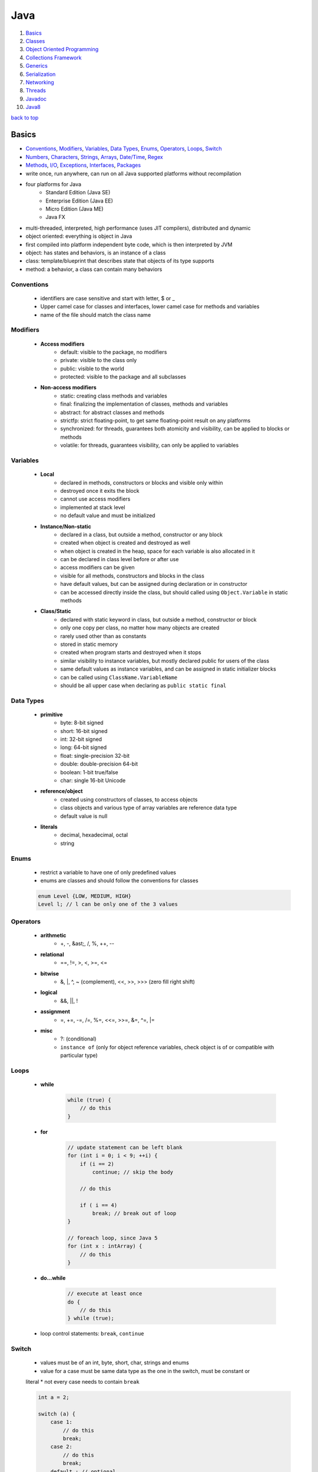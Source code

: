 ====
Java
====

1. `Basics`_
2. `Classes`_
3. `Object Oriented Programming`_
4. `Collections Framework`_
5. `Generics`_
6. `Serialization`_
7. `Networking`_
8. `Threads`_
9. `Javadoc`_
10. `Java8`_

`back to top <#java>`_

Basics
======

* `Conventions`_, `Modifiers`_, `Variables`_, `Data Types`_, `Enums`_, `Operators`_, `Loops`_, `Switch`_
* `Numbers`_, `Characters`_, `Strings`_, `Arrays`_, `Date/Time`_, `Regex`_
* `Methods`_, `I/O`_, `Exceptions`_, `Interfaces`_, `Packages`_
* write once, run anywhere, can run on all Java supported platforms without recompilation
* four platforms for Java
    * Standard Edition (Java SE)
    * Enterprise Edition (Java EE)
    * Micro Edition (Java ME)
    * Java FX
* multi-threaded, interpreted, high performance (uses JIT compilers), distributed and dynamic
* object oriented: everything is object in Java
* first compiled into platform independent byte code, which is then interpreted by JVM
* object: has states and behaviors, is an instance of a class
* class: template/blueprint that describes state that objects of its type supports
* method: a behavior, a class can contain many behaviors

Conventions
-----------
    * identifiers are case sensitive and start with letter, $ or _
    * Upper camel case for classes and interfaces, lower camel case for methods and variables
    * name of the file should match the class name

Modifiers
---------
    * **Access modifiers**
        - default: visible to the package, no modifiers
        - private: visible to the class only
        - public: visible to the world
        - protected: visible to the package and all subclasses
    * **Non-access modifiers**
        - static: creating class methods and variables
        - final: finalizing the implementation of classes, methods and variables
        - abstract: for abstract classes and methods
        - strictfp: strict floating-point, to get same floating-point result on any platforms
        - synchronized: for threads, guarantees both atomicity and visibility, can be applied
          to blocks or methods
        - volatile: for threads, guarantees visibility, can only be applied to variables

Variables
---------
    * **Local**
        - declared in methods, constructors or blocks and visible only within
        - destroyed once it exits the block
        - cannot use access modifiers
        - implemented at stack level
        - no default value and must be initialized
    * **Instance/Non-static**
        - declared in a class, but outside a method, constructor or any block
        - created when object is created and destroyed as well
        - when object is created in the heap, space for each variable is also allocated in it
        - can be declared in class level before or after use
        - access modifiers can be given
        - visible for all methods, constructors and blocks in the class
        - have default values, but can be assigned during declaration or in constructor
        - can be accessed directly inside the class, but should called using ``Object.Variable``
          in static methods
    * **Class/Static**
        - declared with static keyword in class, but outside a method, constructor or block
        - only one copy per class, no matter how many objects are created
        - rarely used other than as constants
        - stored in static memory
        - created when program starts and destroyed when it stops
        - similar visibility to instance variables, but mostly declared public for users of the
          class
        - same default values as instance variables, and can be assigned in static initializer
          blocks
        - can be called using ``ClassName.VariableName``
        - should be all upper case when declaring as ``public static final``

Data Types
----------
    * **primitive**
        - byte: 8-bit signed
        - short: 16-bit signed
        - int: 32-bit signed
        - long: 64-bit signed
        - float: single-precision 32-bit
        - double: double-precision 64-bit
        - boolean: 1-bit true/false
        - char: single 16-bit Unicode
    * **reference/object**
        - created using constructors of classes, to access objects
        - class objects and various type of array variables are reference data type
        - default value is null
    * **literals**
        - decimal, hexadecimal, octal
        - string

Enums
-----
    * restrict a variable to have one of only predefined values
    * enums are classes and should follow the conventions for classes

    .. code-block:: java

       enum Level {LOW, MEDIUM, HIGH}
       Level l; // l can be only one of the 3 values



Operators
---------
    * **arithmetic**
        - +, -, &ast;, /, %, ++, --
    * **relational**
        - ==, !=, >, <, >=, <=
    * **bitwise**
        - &, |, ^, ~ (complement), <<, >>, >>> (zero fill right shift)
    * **logical**
        - &&, ||, !
    * **assignment**
        - =, +=, -=, /=, %=, <<=, >>=, &=, ^=, |=
    * **misc**
        - ?: (conditional)
        - ``instance of`` (only for object reference variables, check object is of or compatible
          with particular type)

Loops
-----
    * **while**

        .. code-block:: java

           while (true) {
               // do this
           }


    * **for**

        .. code-block:: java

           // update statement can be left blank
           for (int i = 0; i < 9; ++i) {
               if (i == 2)
                   continue; // skip the body
   
               // do this
   
               if ( i == 4)
                   break; // break out of loop
           }
   
           // foreach loop, since Java 5
           for (int x : intArray) {
               // do this
           }


    * **do...while**

        .. code-block:: java

           // execute at least once
           do {
               // do this
           } while (true);


    * loop control statements: ``break``, ``continue``

Switch
------
    * values must be of an int, byte, short, char, strings and enums
    * value for a case must be same data type as the one in the switch, must be constant or
    literal
    * not every case needs to contain ``break``

    .. code-block:: java

       int a = 2;
   
       switch (a) {
           case 1:
               // do this
               break;
           case 2:
               // do this
               break;
           default : // optional
               // do this
       }



Numbers
-------
    * wrapper classes such as Integer, Long, Byte, Double, Float, Short are subclasses of the
    abstract class Number
    * boxing: converting primitive data types into object
    * unboxing: converting wrapper object back to primitive data type
    * the compiler takes care of boxing and unboxing
    * ``Number`` class is part of ``java.lang`` package

    .. code-block:: java

       Integer x = 5; // box int to Integer object
       x = x + 10; // unbox Integer to int


    * ``xxxValue()``
        - convert value of the Number object to primitive data type and return
        - byte, short, int, long, float, double
        - ``x.byteValue()``
    * ``compareTo()``
        - compare Number object to the argument
        - two different types cannot be compared
        - return 1 if greater, 0 if equal, -1 if less than the argument
        - ``x.compareTo(3)``
    * ``equals()``
        - determine if Number object is equal to the argument object
        - argument can be of any object
        - return true if argument is not null and is an object of same type with same numeric
          value
        - extra requirements for Double and Float
        - ``x.equals(y)``
    * ``valueOf()``: return relevant Number Object holding the value of the argument passed,
    argument can be primitive data type, String, etc.

        .. code-block:: java

           Integer.valueOf(9); // 9
           Double.valueOf(9); // 9.0
           Float.valueOf("80"); // 80.0
   
           // 16 is called radix, to decide the value of returned Integer based on the String
           Integer.valueOf("444", 16); // 1092


    * ``toString()``: to get String object with value of Number object, take primitive data type
    as an argument and return String object, `x.toString()` or `Integer.toString(12)`
    * ``parseXxx()``: to get primitive data type of certain String, is a static method and can
    have one argument or two

        .. code-block:: java

           Integer.parseInt("9"); // 9
           Double.parseDouble("5") // 5.0
           Integer.parseInt("444,", 16) // 1092


    * ``abs()``: return absolute value of argument, that can be int, float, long, double, short,
    byte, `Math.abs(-8)` return `8`
    * ``ceil()``: return smallest integer greater than or equal to the argument,
    ``Math.ceil(100.82)`` return ``101.0``
    * ``floor()``: return largest integer less than or equal to the argument, ``Math.floor(100.82)``
    return `100.0`
    * ``rint()``: return integer that is closest in value to the argument, ``Math.rint(100.82)``
    return `101.0` and `Math.rint(100.20)` return `100.0`
    * ``round()``: return closest long or int, ``Math.round(100.5)`` return ``101.0``
    * ``min()``: return smaller of two arguments, which can be int, float, long, double,
    ``Math.min(1.3, 2)`` return ``1.3``
    * ``max()``: return maximum of two arguments, which can be int, float, long, double,
    ``Math.max(1.3, 2)`` return ``2.0``
    * ``exp()``: return e to the power of the argument, ``Math.exp(2)`` is e<sup>2</sup> and
    ``Math.E`` return Euler's number
    * ``log()``: return natural logarithm of argument, ``Math.log(Math.E)`` return ``1.0``
    * ``pow()``: return value of first argument raised to the power of second, ``Math.pow(2, 2)``
    return `4.0`
    * ``sqrt()``: return square root of argument, ``Math.sqrt(2)``
    * ``sin()``: return sine of specified double value, ``Math.sin(2.0)``
    * ``cos()``: return cosine of specified double value: ``Math.cos(2.0)``
    * ``tan()``: return tangent of specified double value, ``Math.tan(2.0)``
    * ``asin()``: return arcsine of specified double value, ``Math.asin(Math.sin(2.0))``
    * ``acos()``: return arccosine of specified double value, ``Math.acos(Math.cos(2.0))``
    * ``atan()``: return arctangent of specified double value, ``Math.atan(Math.tan(2.0))``
    * ``atan2()``: convert rectangular coordinates ``(x, y)`` to polar coordinate ``(r, theta)``,
    ``Math.atan2(1, 2)``
    * ``toDegrees()``: convert argument to degrees, ``Math.toDegrees(45.0)``
    * ``toRadians()``: convert argument to radians, ``Math.toRadians(45.0)``
    * ``random()``: to generate random number between ``0.0`` and ``1.0`` (exclusive), ``Math.random()``

Characters
----------
    * wrapper class for primitive data type char
    * has methods to manipulate characters
    * autoboxing: compiler auto convert to object if necessary

    .. code-block:: java

       Character ch = 'a';
   
       char c = test('x'); // primitive 'x' is autoboxed and return is unboxed


    * **escape sequences**
        - \t (tab), \b (backspace), \n, \r (carriage return), \f (form feed), \', \", \\

    * ``isLetter()``: true if char is a letter, ``Character.isLetter('a')``
    * ``isDigit()``: true if char is a digit, ``Character.isDigit('5')``
    * ``isWhitespace()``: true if char is space, tab or new line, ``Character.isWhitespace('\t')``
    * ``isUpperCase()``: true if char is uppercase, ``Character.isUpperCase('A')``
    * ``isLowerCase()``: true if char is lowercase, ``Character.isUpperCase('a')``
    * ``toUpperCase()``: return uppercase form, ``Character.toUpperCase('a')``
    * ``toLowerCase()``: return lowercase form, ``Character.toLowerCase('A')``
    * ``toString()``: return one-character String object, ``Character.toString('a')``

Strings
-------
    * to create and manipulate strings
    * has 11 constructors to provide initial value using different sources, such as array of
    chars
    * immutable, created string object cannot be changed, use String Buffer and String Builder
    classes if needed

    .. code-block:: java

       String s = "hello";
   
       // create using char array
       char[] charArray = { 'h', 'e', 'l', 'l', 'o'};
       String s = new String(charArray);


    * ``length()``: return length of string, ``s.length()``
    * ``concat()``: concatenate two strings and return new string, ``s1.concat(s2)`` or
    ``"hello".concat("world")``
    * ``format()``: create reusable formatted string

        .. code-block:: java

           String s;
           s = String.format("%.3f, %d, %s", floatVar, intVar, stringVar);


    * ``charAt()``: return char at index, ``s.charAt(8)``
    * ``compareTo()``: compare string to another object/string, return 0 if equal, < 0 if
    argument is greater, > 0 if argument is less than, `s1.compareTo(s2)`
    * ``compareToIgnoreCase()``: compare two strings, ignoring case, ``s1.compareToIgnoreCase(s2)``
    * ``contentEquals()``: return true if and only if this String represents same sequence of
    chars as specified in StringBuffer, `s.contentEquals(new StringBuffer())`
    * ``copyValueOf()``: return string as in the argument array, ``s1.copyValueOf(char[] s2)`` or
    ``s1.copyValueOf(char[] s2, startIndex, length)``
    * ``endsWith()``: check if string ends with specified suffix, ``s.endsWith("some string")``
    * ``equals()``: return true if equal, ``s1.equals(s2)``
    * ``equalsIgnoreCase()``: return true if equal ignoring case, ``s1.equalsIgnoreCase(s2)``
    * ``getBytes()``: encodes string into byte array, ``s.getBytes("UTF-8")`` or
    ``s.getBytes("ISO-8859-1")``
    * ``getChars()``: copy chars from string to char array, ``s.getChars(start, end, dst, dstBegin)``
    * ``hashCode()``: return hash code for string, ``s.hashCode()``
    * ``indexOf()``: return index of first occurrence of char or substring, -1 if not found,
    ``s.indexOf('a')`` or ``s.indexOf("abc", startIndex)``
    * ``intern()``: return canonical representation, ``s.intern()``, ``s.intern() == t.intern()`` if
    and only if `s.equals(t)`, interning ensure all strings having same contents share same
    memory
    * ``lastIndexOf()``: return index of last occurrence of char or substring, -1 if not found,
    ``s.lastIndexOf('a')`` or ``s.lastIndexOf("abc", startIndex)``
    * ``matches()``: return if string match regex or not, ``s.matches("*abc*")``, same as
    ``Pattern.matches(regex, str)``
    * ``regionMatches()``: check if two string regions are equal,
    ``s1.regionMatches(boolean ignoreCase, startIndex, s2, startIndexIns2, numOfCharToCompare)``
    * ``replace()``: return new string after replacing all occurrences of char,
    ``s.replace(old, new)``
    * ``replaceAll()``: return new string after replacing each substring that matches regex,
    ``s.replaceAll(regex, replaceWithThis)``
    * ``replaceFirst()``: return new string after replacing first substring that matches regex,
    ``s.replaceFirst(regex, replaceWithThis)``
    * ``split()``: return array of strings after splitting that matches regex, ``s.split(",")`` or
    ``s.split(",", limitToReturn)``
    * ``starsWith()``: check if string starts with specified prefix, ``s.starsWith("abc")`` or
    ``s.starsWith("abc", startIndex)``
    * ``subSequence()``: return new character sequence, ``s.subSequence(startIndex, endIndex)``
    * ``subString()``: return new substring, ``s.subString(start)`` or ``s.subString(start, end)``
    * ``toCharArray()``: return new char array, ``s.toCharArray()``
    * ``toLowerCase()``: convert all chars to lower, ``s.toLowerCase()``, which is same as
    ``s.toLowerCase(Locale.getDefault())``
    * ``toString()``: return itself a string, ``s.toString()``
    * ``toUpperCase()``: converts all chars to upper, ``s.toUpperCase()``, which is same as
    ``s.toUpperCase(Locale.getDefault())``
    * ``trim()``: return copy string after removing leading and trailing whitespace, ``s.trim()``
    * ``valueOf()``: return string representation of argument, ``String.valueOf(new long(123))``

Arrays
------
    * as arrays are reference types and can only be dynamically allocated, they are objects on
    the heap

    .. code-block:: java

       int[] myArray = new int[9]; // preferred way
       int[] myArray = {1, 2, 3}; // initialized
       int myArray[];


    * passing arrays to methods

        .. code-block:: java

           public void printArray(int[] myArray);


    * returning arrays from methods

        .. code-block:: java

           public int[] printArray(int[] myArray);


    * ``binarySearch()``: find number and return index of sorted array,
    ``Arrays.binarySearch(myArray, numToSearch)``
    * ``equals()``: true if two arrays have same number of elements, ``Arrays.equals(a1, a2)``
    * ``fill()``: set specified value to each element, ``Arrays.fill(myArray, 1)``
    * ``sort()``: sort the array in ascending order, ``Arrays.sort(myArray)``

Date/Time
---------
    * in ``java.util`` package, use [Java8 Date/Time](#java8-date-time) for updated API
    * ``Date()``: initialize object with current date and time
    * ``Date(long ms)``: accept argument of number of milliseconds since midnight Jan 1, 1970
    * ``after()``: true if this Date object is later than argument, ``d1.after(d2)``
    * ``before()``: true if this Date object is earlier than argument, ``d1.before(d2)``
    * ``clone()``: shallow copy of this Date object, ``Object d2 = d1.clone()``
    * ``compareTo()``: 0 if equal, < 0 if this Date is earlier, > 0 if this Date is later,
    ``d1.compareTo(d2)``
    * ``equals()``: true if same time and date, ``d1.equals(d2)``
    * ``getTime()``: return number of ms since Jan 1, 1970, ``d.getTime()``
    * ``hashCode()``: return hash code for this Date, ``d.hashCode()``
    * ``setTime()``: set time and date specified by in ms from Jan 1, 1970, ``d.setTime(long time)``
    * ``toString()``: convert and return this Date as string, ``d.toString()``
    * **SimpleDateFormat**
        - concrete class to format and parse dates
        - allow user-defined patterns for date-time formatting using date format codes

        .. code-block:: java

           Date d = new Date();
           SimpleDateFormat ft = new SimpleDateFormat("E yyyy.MM.dd 'at' hh:mm:ss a zzz");
           System.out.println(ft.format(d));
   
           // parse(), parse string according to the format stored in SimpleDateFormat object
           Date t = ft.parse(input);


    * can use ``printf`` to format date-time using date-time conversion characters

        .. code-block:: java

           String s = String.format("%tc", d);
           System.out.printf(s);
   
           // can use index to be formatted
           System.out.printf("%1$s %2$tB", "Date: ", d);
   
           // can use < flag
           System.out.printf("%s %tB %<te", "Date: " d);


    * ``Thread.sleep()``: sleep for any period, ``Thead.sleep(time in ms)``
    * ``System.currentTimeMillis()``: get current time in ms, used for measuring elapsed time
    * **GregorianCalendar**
        - concrete implementation of Calendar class in Gregorian
        - ``GregorianCalendar()``: initialize default GregorianCalendar using current time in
          default time zone and default locale or ``GregorianCalendar(int yr, int month, int date)``
          or ``GregorianCalendar(int yr, int month, int date, int hr, int min, int second)`` or
          ``GregorianCalendar(Locale l)`` or ``GregorianCalendar(TimeZone zone)`` or
          ``GregorianCalendar(TimeZone z, Locale l)``
        - ``add(int field, int amnt)``: add amount of time to given field,
          ``c.add(GregorianCalendar.MONTH, 2)``
        - ``computeFields()``: converts UTC as ms to time field values
        - ``computeTime()``: Overrides Calendar Converts time field values to UTC as ms
        - ``equals()``: true if equal, ``c1.equals(c2)``
        - ``get()``: get value of given time field, ``c.get(Calendar.YEAR)``
        - ``getActualMaximum()``: get max value a field can have,
          ``c.getActualMaximum(Calendar.YEAR)``
        - ``getActualMinimum()``: get minimum value a field can have,
          ``c.getActualMinimum(Calendar.YEAR)``
        - ``getGreatestMinimum()``: get highest minimum value of a field,
          ``c.getGreatestMinimum(Calendar.AM_PM)``
        - ``getGregorianChange()``: get date change from Julian Calendar to Gregorian
        - ``setGregorianChange()``: set Gregorian Calendar change date,
          ``c.setGregorianChange(new Date())``
        - ``getLeastMaximum()``: get lowest max value of a field,
          ``c.getLeastMaximum(Calendar.PM)``
        - ``getMaximum()``: get max value for a field, ``c.getMaximum(Calendar.YEAR)``
        - ``getTime()``: get this Calendar current time, ``c.getTime()``
        - ``getTimeInMillis()``: get this Calendar current time in ms, ``c.getTimeInMillis()``
        - ``getTimeZone()``: return TimeZone object, ``TimeZone t = c.getTimezone()``
        - ``hashCode()``: get hash code, ``c.hashCode()``
        - ``isLeapYear()``: true if argument is leap year, ``c.isLeapYear(2000)``
        - ``roll()``: add/subtract single unit of time on given field,
          ``c.roll(Calendar.YEAR, true)`` increase year by one, ``c.roll(Calendar.YEAR, false)``
          decrease year by one
        - ``set()``: set time field with given value, ``c.set(Calendar.YEAR, 22)`` or
          ``c.set(yr, month, date)`` or ``c.set(yr, month, date, hr, min)`` or
          ``c.set(yr, month, date, hr, min, second)``
        - ``setTime()``: set this Calendar current time with given Date object, ``c.setTime(Date())``
        - ``setTimeinMillis()``: set this Calendar current time in given long value
        - ``setTimeZone()``: set time zone with given TimeZone object, ``c.setTimeZone(TimeZone)``
        - ``toString()``: return string representation of this Calendar

Regex
-----
    * in ``java.util.regex`` package
    * **Pattern Class**
        - compiled representation of regex, no public constructors
        - must invoke ``compile()``, which returns Pattern object
    * **Matcher Class**
        - interpret pattern and preform match operations on input string
        - no public constructors, must invoke ``matcher()`` on Pattern object
        - ``groupCount()``: return number of capturing groups, does not include group 0,
          ``m.groupCount()``
        - capturing group 0 represents entire expression
        - ``start()``: return start index of previous match, ``m.start()`` or ``m.start(int group)``,
          which returns start index of subsequence captured by given group
        - ``end()``: return offset after the last char matched, ``m.end()`` or ``m.end(int group)``,
          which returns offset after the last char of subsequence captured by given group
        - ``lookingAt()``: true if pattern is matched, starting at the beginning, ``m.lookingAt()``
        - ``find()``: true if next subsequence of matched pattern is found, ``m.find()`` or
          ``m.find(int start)``, which find next subsequence at given index
        - ``matches()``: true if entire region matches the pattern
        - ``appendReplacement(StringBuffer, String)``: non-terminal append and replace return
          Matcher object, ``m.appendReplacement()``
        - ``appendTail(StringBuffer)``: terminal append and replace, return StringBuffer object
        - ``replaceAll(String)``: replace every subsequence that matches with given string,
          return String object
        - ``replaceFirst(String)``: replace first subsequence, ``m.replaceFirst()``, return String
        - ``quoteReplacement(String)``: return literal replacement String for specified String,
          act as intermediate in replace methods, ``m.quoteReplacement()``
    * **PatternSyntaxException**
        - unchecked exception that indicates syntax error in regex
        - ``getDescription()``: return description of error
        - ``getIndex()``: return error index
        - ``getPattern()``: return incorrect regex pattern
        - ``getMessage()``: return description of syntax error and index, incorrect regex
          pattern and visual indication of error index within pattern

    .. code-block:: java

       String line = "hello abc hello";
       String pattern = "(.*)(abc)(.*)";
       Pattern p = Pattern.compile(pattern);
       Matcher m = p.matcher(line);
   
       if (m.find()) {
           // pattern found
       }
       else {
           // pattern not found
       }



Methods
-------
    * modifier: define access type of the method, optional
    * ``void``: method does not return any value

    .. code-block:: java

       // modifier returnType methodName (ParameterList)
       public static int myMethod (int a) {}


    * **pass by value**

        .. code-block:: java

           public static void swap(int a, int b) {
               int tmp = a;
               a = b;
               b= tmp;
           }
   
           public static void main(String[] args) {
               int x = 1, y = 2;
               swap(x, y); // calling swap does not change x and y values
           }


    * **method overloading**
        - a class having two or more methods with same name but different parameters
        - not same as overriding, which has same name, type, number of parameters, etc.
        - overloading make program more readable

        .. code-block:: java

           public static int myFunc(int a) {}
           public static double myFunc(double a) {}


    * **command-line arguments**
        - stored as strings in String array passed to ``main()``

        .. code-block:: java

           public static void main(String[] args) {
               System.out.println(args.length);
           }


    * **this**
        - used as reference to the object of current class, only within instance method or
          constructor
        - can refer the members of class such as constructors, variables and methods
        - to differentiate instance variables from local variables that have same names

        .. code-block:: java

           class MyClass {
               int x;
   
           /* explicit constructor invocation: calling one type of constructor, such as
           parameterized constructor or default from other in a class */
               MyClass() {
                   this(2); // invoke MyClass(int x)
               }
   
               MyClass(int x) {
                   this.x = x;
               }
           }


    * **var-args**
        - JDK 1.5 enables to pass variable number of same type arguments to a method

        .. code-block:: java

           public static void MyFunc(int... numbers) {
               System.out.println(numbers.length);
           }
   
           // both valid
           MyFunc(1, 2, 3, 4);
           MyFunc(new int[] {1, 2, 3, 4});



I/O
---
    * in ``java.io`` package
    * InputStream: read data from source
    * OutputStream: write data to destination
    * classes of streams: File, ByteArray, Filter (Buffered, Data), Object
    * **byte streams**
        - for I/O of 8-bit bytes

        .. code-block:: java

           FileInputStream in = null;
           FileOutputStream out = null;
   
           try {
               in = new FileInputStream("input.txt");
               out = new FileOutputStream("output.txt");
   
               int c;
               while ((c = in.read()) != -1) {
                   out.write(c);
               }
           } finally {
               if (in != null) {
                   in.close();
               }
               if (out != null) {
                   out.close();
               }
           }


    * **character streams**
        - for I/O of 16-bit unicode
        - ``FileReader`` and ``FileWriter`` use ``FileInputStream`` and ``FileOutputStream``
          internally, but read and write 2 bytes at a time

        .. code-block:: java

           FileReader in = null;
           FileWriter out = null;


    * **standard streams**
        - standard input: input from user, ``System.in``
        - standard ouput: output from program to user, ``System.out``
        - standard error: output error from program to user, ``System.err``

        .. code-block:: java

           InputStreamReader cin = null;
   
           try {
               cin = new InputStreamReader(System.in);
               System.out.println("Enter input, 'q' to quit.");
               char c;
               do {
                   c = (char) cin.read();
                   System.out.print(c);
               } while (c != 'q');
           } finally {
               if (cin != null)
                   cin.close();
           }


    * **FileInputStream**
        - for reading data from files
        - objects can be created, and several types of constructors available
        - all methods throw IOException
        - ``close()``: close file input stream, ``in.close()``
        - ``finalize()``: protected method, clean the connection to the file, ensure ``close()``
          is called when there are no more references to the stream
        - ``read(int r)``: read specified byte of data from InputStream, return the next byte of
          data or -1 if end of file
        - ``read(byte[] r)``: read r.length bytes from InputStream into array, return total
          number of bytes read or -1 if end of file
        - ``available()``: return number of bytes that can be read from the file input stream

        .. code-block:: java

           InputStream in = new FileInputStream("filename");
   
           // using File object
           File f = new File("filename");
           InputStream in = new FileInputStream(f);


    * **FileOutputStream**
        - to create file and write data into it
        - will create new file if not exist, before opening it for output
        - all methods throw IOException
        - ``close()``: file file output stream, ``out.close()``
        - ``finalize()``: protected method, clean the connection to the file, ensure ``close()``
          is called when there are no more references to the stream
        - ``write(int w)``: write specified byte to output stream
        - ``write(byte[] w)``: write w.length bytes from byte array to OutputStream

        .. code-block:: java

           OutputStream out = new FileOutputStream("filename")
   
           // using file object
           File f = new File("filename")
           OutputStream out = new FileOutputStream(f);


    * **Directories**
        - can use File object to create directories and list files in a directory
        - ``mkdir()``: create a directory, return true on success and false on failure, which
          means path specified already exists or entire path does not exist yet, ``d.mkdir(/foo)``
        - ``mkdirs()``: create both directory and parents of the directory, ``d.mkdirs(/foo/bar)``
        - path separators of UNIX and Windows are resolved correctly by Java
        - ``list()``: list all files

        .. code-block:: java

           File d = new File("/foo/bar");
           d.mkdirs();
   
           String[] paths = d.list();
           for (String p : paths) {
               System.out.println(p);
           }


    * **ByteArrayInputStream**
        - allow buffer in memory to be used as InputStream, byte array as input source
        - ``ByteArrayInputStream(byte[] a)`` or ``ByteArrayInputStream(byte[] a, int off, int len)``:
          constructor take byte array, first byte to be read and number of bytes to be read
        - ``read()``: read next byte from InputStream, return int as next byte of data, -1 if
          end of file
        - ``read(byte[] r, int off, int len)``: read from input stream starting from off till
          len into an array, return total number of bytes read or -1 if end of file
        - ``available()``: return number of readable bytes from input stream
        - ``mark(int r)``: set current marked position in the stream, max limit of readable
          bytes as argument
        - ``skip(long n)``: skip n numbers of bytes from stream, return actual number of bytes
          skipped

        .. code-block:: java

           ByteArrayInputStream bInput = new ByteArrayInputStream(byte[] b);
           for (int i = 0; i < 1; ++i) {
               while ((c = bInput.read()) != -1)
                   System.out.println(Character.toUpperCase((char) c));
   
               bInput.reset();
           }


    * **ByteArrayOutputStream**
        - create buffer in memory, all data sent to the stream is stored in the buffer
        - ``ByteArrayOutputStream()``: create ByteArrayOutputStream having buffer of 32 bytes
        - ``ByteArrayOutputStream(int s)``: having buffer of given size
        - ``reset()``: reset number of valid bytes of the stream to zero, all output in the
          stream is discarded
        - ``toByteArray()``: return newly allocated byte array, with size and content of current
          output stream
        - ``toString()``: return buffer content as string
        - ``write(byte[] b)``: write given array to output stream
        - ``write(byte[] b, int off, int lent)``: write len of bytes starting from off
        - ``writeTo(OutputStream o)``: write entire content of this Stream to given stream

        .. code-block:: java

           ByteArrayOutputStream bOutput = new ByteArrayOutputStream(12);
   
           while (bOutput.size() != 10)
               bOutput.write("hello".getBytes());
   
           byte[] b = bOutput.toByteArray();


    * **DataInputStream**
        - to read primitives
        - ``DataInputStream(InputStream in)``: create InputStream object
        - all methods throw IOException
        - ``read(byte[] b)``: read bytes from input stream into the byte array, return total
          number of bytes read or -1 if end of file
        - ``read(byte[] b, int off, int len)``: read len of bytes starting from off
        - ``readBoolean()``, ``readByte()``, ``readShort()``, ``readInt()``: read bytes from the
          contained InputStream, return next two bytes of InputStream as specific primitive type
        - ``readLine()``: read next line of text from InputStream, read successive bytes by
          converting each into char, until line terminator or end of file, return chars read as
          String

        .. code-block:: java

           DataInputStream dataIn = new DataInputStream(new FileInputStream("filename"));
   
           while (dataIn.available() > 0) {
               System.out.print((char) dataIn.read());
           }


    * **DataOutputStream**
        - write primitives to output source
        - ``DataOutputStream(OutputStream out)``: create OutputStream object
        - all methods throw IOException
        - ``write(byte[] w)``: write number of bytes to output stream, return number bytes
          written to buffer
        - ``write(byte[] w, int off, int len)``: write len bytes from byte array at starting
          point off
        - ``writeBoolean()``, ``writeByte()``, ``writeShort()``, ``writeInt()``: write specific
          primitive type data into output stream as bytes
        - ``flush()``: flush data output stream
        - ``wrtieBytes(String s)``: write the string to output stream as sequence of bytes, by
          discarding each char high eight bits

        .. code-block:: java

           DataOutputStream dataOut = new DataOutputStream(new FileOutputStream("filename"));
           dataOut.writeUTF("hello");


    * **File**
        - class to create files and directories, file searching, file deletion, etc.
        - File object represents actual file/dir on the disk
        - ``File(File parent, String child)``: create File instance from parent abstract
          pathname and child pathname
        - ``File(String pathname)``: create File instance by converting given pathname into
          abstract pathname
        - ``File(String parent, String child)``: create File instance from parent and child
          pathname string
        - ``File(URI uri)``: create File instance by converting given URI into abstract pathname
        - ``getName()``: return name of file or dir
        - ``getParent()``: return pathname's parent or null if parent dir not exist
        - ``getParentFile()``: return abstract pathname of pathname's parent, null if parent
          dir does not exist
        - ``getPath()``: return pathname string
        - ``isAbsolute()``: true if pathname is absolute
        - ``getAbsolutePath()``: return absolute pathname string
        - ``canRead()``: true if and only if file exists and can be read
        - ``canWrite()``:true if and only if file exists and is allowed to write
        - ``exists()``: true if file or dir exists
        - ``isDirectory()``: true if and only if pathname exists and is a dir
        - ``isFile()``: true if and only if file exists and is normal file, which is not a dir
          and satisfy other system-dependent criteria
        - ``lastModified()``: return last modified time in ms since epoch (Jan 1, 1970)
        - ``length()``: return length of file, return unspecified value if pathname is dir
        - ``createNewFile()``: auto create new, empty file only if it does not exist, return
          true if file not exist and created successfully, throw IOException
        - ``delete()``: delete file or dir, dir must be empty, return true if success
        - ``deleteOnExit()``: request file or dir be deleted when the VM terminates
        - ``list()``: return array of strings of files and dirs
        - ``list(FilenameFilter f)``: return array of strings of files and dirs that satisfy
          given filter
        - ``listFiles()`` or ``listFiles(FileFilter)``: return array of File objects
        - ``mkdir()``: create dir, return true if dir is created
        - ``mkdirs()``: create dir, with necessary parent dirs if not exist, return true if
          dir with parent dirs is created
        - ``renameTo(File f)``: rename the file, return true if success
        - ``setLastModified(long time)``: set last modified time of file or dir, return true if
          success
        - ``setReadOnly()``: mark file or dir read only, return true if success
        - ``createTempFile(String prefix, String suffix)`` or
          ``createTempFile(String prefix, String suffix, File dir)``: create empty file in default
          tmp or specified directory, using prefix and suffix to generate name, return abstract
          pathname of created empty file
        - ``compareTo(File)``: compare two abstract pathnames lexicographically, return 0 if
          equal, < 0 if argument is greater, > 0 if argument is less
        - ``compareTo(Object)``: compare abstract pathname to another object, return 0 if equal,
          < 0 if argument is greater, > 0 if argument is less
        - ``equals(Object)``: true if argument is not null and same file or dir
        - ``toString()``: return pathname string, which is just the string returned by ``getPath()``

        .. code-block:: java

           File f = null;
           f = new File("filename");
           boolean bool = f.canExecute();
           String s = f.getAbsolutePath();


    * **FileReader**
        - inherits from InputStreamReader, used to read streams of characters
        - ``FileReader(File)``, ``FileReader(FileDescriptor)``, ``FileReader(String)``: create
          FileReader with given argument to read from
        - ``read()``: read single char, return int of char read, throws IOException
        - ``read(char[] c, int off, int len)``: read chars into array, return number of chars
          read

        .. code-block:: java

           FileReader fr = new FileReader(new File("filename"));
           char[] a = new char[50];
           fr.read(a); // read content to the array
           fr.close();


    * **FileWriter**
        - inherits form OutputStreamWriter, used to write streams of characters
        - ``FileWriter(File)``, ``FileWriter(File,boolean append)``, ``FileWriter(FileDescriptor)``,
          ``FileWriter(String)``, ``FileWriter(String, boolean append)``: create FileWriter object,
          accept boolean to append data or not
        - ``write(int c)``: write single char, throw IOException
        - ``write(char[] c, int off, int len)``: write len of array of chars starting from off
        - ``write(String s, int off, int len)``: write len of String starting from off

        .. code-block:: java

           FileWriter writer = new FileWriter(new File("filename"));
           writer.write("hello");
           writer.flush();
           writer.close();



Exceptions
----------
    * in ``java.lang.Exception`` package
    * exceptions should be handled not to let programs terminate abnormally
    * exceptions can be caused by users, programmer or other resources errors
    * **checked exceptions**
        - checked by the compiler at compilation time, aka compile time exceptions
        - cannot be ignored and must be taken care of immediately
        - e.g ``FileNotFoundException`` when creating ``FileReader`` object and the file doesn't
          exist
        - ``ClassNotFoundException``, ``CloneNOtSupportedException``, ``IllegalAccessException``
        - ``InstantiationException``, ``InterruptedException``, ``NoSuchFieldException``
        - ``NoSuchMethodException``
    * **unchecked exceptions**
        - occurs at the time of program execution, aka runtime exceptions
        - ignored at compile time, such as bugs and logic errors
        - e.g ``ArrayIndexOutOfBoundsException`` only shows up when running the program
        - ``ArithmeticException``, ``ArrayIndexOutOfBoundsException``, ``ArrayStoreException``
        - ``ClassCastException``, ``IllegalArgumentException``, ``IllegalMonitorStateException``
        - ``IllegalStateException``, ``IllegalThreadStateException``, ``IndexOutOfBoundsException``
        - ``NegativeArraySizeException``, ``NullPointerException``, ``NumberFormatException``
        - ``SecurityException``, ``StringIndexOutOfBounds``, ``UnsupportedOperationException``
    * **errors**
        - not exceptions, but beyond control of user or programmer
        - ignored at compile time, generated by runtime environment
        - e.g a stack overflow, JVM out of memory
    * JVM exceptions
        - thrown by the JVM
        - e.g ``NullPointerException``, ``ArrayIndexOutOfBoundsException``, ``ClassCastException``
    * programmatic exceptions
        - thrown by the application or API
        - e.g ``IllegalArgumentException``, ``IllegalStateException``
    * ``Exception`` and ``Error`` classes are subclasses of ``Throwable`` class
    * ``IOException`` and ``RuntimeException`` are two main subclasses of ``Exception`` class
    * **Throwable**
        - ``getMessage()``: return detail message about exception
        - ``getCause()``: return cause of exception as Throwable object
        - ``toString()``: return name of the class from ``getMessage()``
        - ``printStackTrace()``: print result of ``toString()`` with stack trace to ``System.err``
        - ``getStackTrace()``: return array with elements on stack trace, index 0 being the top
          of the call stack
        - ``fillInStackTrace()``: fill the stack trace of this Throwable object with current
          stack trace, return Throwable object
    * **try/catch**
        - placed around the code that might generate exception
        - code within the block is called protected code
        - every ``try`` block should be immediately followed by ``catch`` or ``finally``, which is
          optional
        - one ``try`` can have multiple ``catch`` blocks
        - code in ``finally`` block always execute, even if exception does not occur
        - can use ``finally`` to do cleanup, no matter what happens in the protected code, e.g
          closing a file

        .. code-block:: java

           try {
               // protected code
           } catch (Exception e) {
               System.out.println(e);
           } catch (ExceptionType1 | ExceptionType2 e) {
               // can handle multiple exception in single catch block since Java 7
               System.out.println(e);
           } finally {
               // at the end of catch blocks
               // always execute
           }


    * **throws/throw**
        - used when a method does no handle a checked exception
        - ``throws``: used to postpone the handling of checked exception
        - ``throw``: used to invoked exception explicitly

        .. code-block:: java

           // can declare to throw more than one exception
           public void MyFunc() throws Exception1, Exception2 {
               throw new Exception3();
           }


    * **try-with-resources**
        - automatic resource management, introduced in Java 7
        - auto close the resources used within try/catch block
        - a class should implement ``AutoCloseable`` interface to be used with
        - can have multiple classes in ``try`` statement, which will be closed in reverse order
        - resources declared in ``try`` statement are instantiated before the start of ``try`` block,
          and are implicitly declared as ``final``

        .. code-block:: java

           try (FileReader fr = new FileReader("filename")) {
               // no need to invoke fr.close();
           } catch (IOException e) {
               e.printStackTrace();
           }


    * **custom exceptions**
        - must be a child of ``Throwable``
        - need to extend ``Exception`` class for a checked exception that is auto enforced by
          the Handle or Declare Rule
        - need to extend ``RuntimeException`` for runtime exception

        .. code-block:: java

           public class MyException extends Exception {}



Interfaces
----------
    * contract between objects on how to communicate with each other, a reference type
    * define methods a subclass should use, but implementation is up to the subclass
    * can contain constants, default and static methods and nested types
    * only default and static methods can have method body
    * all methods need to be defined in the class unless the class is abstract
    * cannot be instantiated, no constructors, all methods are abstract
    * cannot contain instance fields, except declared ``static`` and ``final``
    * interface is implicitly abstract, methods in it are implicitly abstract and public, so
    the keywords can be omitted
    * cannot declare checked exceptions other than the ones declared by the interface
    * must maintain signature of interface method and same return type or subtype

    .. code-block:: java

       interface MyInterface {
           void foo();
       }
   
       interface OtherInterface extends MyInterface {
           // inherits 'foo()'
           void bar();
       }
   
       class A implements OtherInterface {
           // 'A' must implement both 'foo()' and 'bar()'
   
           // must be public
           public void foo() {}
           public void bar() {}
       }
   
       // no need to implement 'foo()'
       abstract class B implements MyInterface {}


    * a class can extend only one class but implement more than one interface

        .. code-block:: java

           interface MyInterface {
               void foo();
           }
   
           interface OtherInterface {
               void bar();
           }
   
           class A implements MyInterface, OtherInterface {
               public void foo() {}
               public void bar() {}
           }


    * an interface can extend multiple interfaces

        .. code-block:: java

           interface MyInterface {
               void foo();
           }
   
           interface OtherInterface {
               void bar();
           }
   
           interface MultipleInterface extends MyInterface, OtherInterface {}


    * **tagging interface**
        - interface with no methods in it
        - to create common parent among group of interfaces
        - to add data type to a class: implementing class does not need to define any methods,
          but becomes an interface type through polymorphism

Packages
--------
    * categorizing the classes, interfaces, enumerations and annotation types for easy search
    and usage
    * to prevent naming conflicts and to control access
    * a grouping of related types for access protection and namespace management
    * e.g ``java.lang``, ``java.io``
    * package statement should be the first line in source file
    * only one package statement per source file
    * if no package statement is used, will be placed in current default package
    * use ``javac -d DEST file.java`` to compile programs with package statements

    .. code-block:: java

       // MyPackage.java
       package MyPackage;
       interface MyInterface {
           void foo();
       }
   
       // MyClass.java
       package MyPackage;
       public class MyClass implements MyInterface {
           public void foo() {}
   
           public static void main(String[] args) {}
       }


    * classes in the same package find each other without any special syntax
    * if different packages, use ``import`` or ``packageName.Class``

        .. code-block:: java

           // A.java
           package MyPackage;
           public class A {}
   
           // B.java
           package OtherPackage;
           public class B {}
   
           // MyClass.java
           package MyPackage;
           import OtherPackage.*;
           public class MyClass implements MyInterface {
               public static void main(String[] args) {
                   A a = new A(); // can use 'A' class since same package
                   B b = new B(); // ok, since import statement is used
   
                   // or
                   OtherPackage.B b = new B(); // if import statement is not used
               }
           }


    * the name of the package must match the directory structure of bytecode
    * when compiled there will be separate files for each class, interface and enumerations

        .. code-block:: java

           // A.java
           package foo.bar.MyPackage;
           public class A {}
           class B {}
   
           // './foo/bar/MyPackage/A.class'
           // './foo/bar/MyPackage/B.class'


    * compiled ``.class`` files and ``.java`` source files do not need to have same path
    * can give access to others without revealing source files
    * **CLASSPATH**
        - full path of the classes directory can be set with ``CLASSPATH`` system variable
        - if class path is ``path/classes`` and package is ``foo.MyPackage``, compiler and JVM will
          look for ``.class`` files in ``path/classes/foo/MyPackage``
        - can have several class paths separated by semicolon (Windows) or colon (Unix)
        - by default, compiler and JVM will search current directory and JAR files containing
          Java platform classes

`back to top <#java>`_

Classes
=======

* `Class Variables`_, `Constructors`_, `Singleton Class`_, `Class Rules`_, `Import`_
* `Abstract Class`_, `Final Class`_, `Non-static Nested Class`_, `Static Nested Class`_
* blueprint to create objects
* use ``new`` keyword to create new objects
* a class cannot be associated with ``private`` access modifier

.. code-block:: java

   public class MyClass {
       int x;
   
       public int getX() {
           return x;
       }
   
       public static void main (String []args) {
           MyClass c1 = new MyClass();
           System.out.println(c1.x); // accessing instance variable
       }
   }



Class Variables
---------------
    * local: defined inside methods, constructors or blocks
    * instance: within a class, outside any method, can be accessed from any method
    * class: declared within a class, outside any method, with static keyword

    .. code-block:: java

       public static void main (String []args) {
           MyClass c1 = new MyClass();
           System.out.println(c1.x); // accessing instance variable
       }


Constructors
------------
    * at least one constructor is invoked each time a new object is created
    * should have the same name as the class
    * a class can have more than one constructor
    * no explicit return type
    * compiler builds a default one if not defined explicitly, initializing member variables
    to zero

    .. code-block:: java

       public class MyClass {
           public MyClass () {} // constructor
   
           public MyClass (int y) {} // constructor with one parameter
       }



Singleton Class
---------------
    * can only create one instance of the class

Class Rules
-----------
    * only one public class per source file, but can have multiple non-public classes
    * public class name should be the same as file name
    * package statement should be the first in the source file if the class is declared inside
    a package
    * import statements must be written between package statements and class declaration
    * import and package statements will imply to all classes present in the source file
    * cannot declare different import or package statements to different classes in the file

Import
------
    * to give the compiler the location to find a particular class

    .. code-block:: java

       import java.io.*; // load all classes in directory java_installation/java/io



Abstract Class
--------------
    * contains ``abstract`` keyword in declaration
    * may or may not have abstract methods, methods without body
    * class must be abstract if it has at least one abstract method
    * abstract classes cannot be instantiated
    * must inherit from another class with implementations of abstract methods to use abstract
    class
    * all abstract methods must be implemented once inherited

    .. code-block:: java

       abstract class A {
           public abstract void hello();
       }
       class B extends A {
           public void hello() { } // 'B' must implement 'hello()' or itself must be abstract
       }
   
       A a = new A(); // error
       A a = new B(); // ok


* variables of a class can have another class as its member
* nested class: class written within a class, Non-static nested class and Static nested class
* outer class: the class that holds the inner class

Non-static Nested Class
-----------------------
    * also called inner class, used for security mechanism
    * inner class can be made ``private`` and used to access private members of a class
    * if ``private``, it cannot be accessed from object outside the class

    .. code-block:: java

       class Outer {
           private class Inner {
               public void innerHello() {
                   System.out.println("Hello from Inner Class");
               }
           }
   
           void callInner() {
               Inner i = new Inner();
               i.innerHello();
           }
       }
   
       public class MyClass {
           public static void main(String[] args) {
               Outer o = new Outer();
               o.callInner();
           }
       }


    * can use inner class methods to access private members of a class

        .. code-block:: java

           class Outer {
               private int outerNum = 9;
   
               public class Inner {
                   public int getOuterNum() {
                       return outerNum;
                   }
               }
           }
   
           public class MyClass {
               public static void main(String[] args) {
                   Outer o = new Outer();
                   Outer.Inner i = o.new Inner();
                   System.out.println(i.getOuterNum());
               }
           }


    * **Method-local Inner Class**
        - class within a method, scope of the class is restricted within the method
        - can only be instantiated within the method, where it is defined

        .. code-block:: java

           public class MyClass {
               void myFunc() {
                   class MethodInner {
                       public void helloFromMethodInner() {
                           System.out.println("Hello from method inner class");
                       }
                   }
   
                   MethodInner mi = new MethodInner();
                   mi.helloFromMethodInner();
               }
   
               public static void main(String[] args) {
                   MyClass m = new MyClass();
                   m.myFunc();
               }
           }

    * **Anonymous Inner Class**
        - inner class without class name, declare and instantiate at the same time
        - used to override the method of a class or interface

        .. code-block:: java

           abstract class AnonymousInner {
               public abstract void anonymousInnerMethod();
           }
   
           public class MyClass {
   
               public static void main(String[] args) {
                   AnonymousInner i = new AnonymousInner() {
                       public void anonymousInnerMethod() {
                           System.out.println("Hello from AnonymousInner");
                       }
                   };
   
                   i.anonymousInnerMethod();
               }
           }


        - can pass anonymous inner class as argument to a method that accepts object of an
          interface, abstract class or a concrete class

        .. code-block:: java

           interface MyInterface {
               void foo();
           }
   
           public class MyClass {
               public void bar(MyInterface i) {
                   i.foo();
               }
   
               public static void main(String[] args) {
                   MyClass m = new MyClass();
   
                   m.bar(new MyInterface() {
                       public void foo() {
                           System.out.println("hello from foo");
                       }
                   });
               }
           }



Static Nested Class
-------------------
    * static member of outer class
    * can be accessed without instantiating the outer class
    * does not have access to instance variables and methods of outer class
    * can access static members of outer class, but must use outer object to access non-static
    members

    .. code-block:: java

       public class Outer {
           int outer = 1;
           static staticOuter = 2;
   
           static class StaticNested {
               public void foo(Outer o) {
                   System.out.println("hello from static inner");
                   // can access static member of outer class normally
                   System.out.println(staticOuter);
   
                   // need outer object to access non-static members
                   System.out.println(o.outer);
               }
           }
   
           public static void main(String[] args) {
               Outer o = new Outer();
               StaticNested i = new StaticNested();
               // can also instantiate with 'Outer.StaticNested i = new Outer.StaticNested()';
               i.foo(o);
           }
       }


`back to top <#java>`_

Object Oriented Programming
===========================

* `Inheritance`_, `Polymorphism`_, `Abstraction`_, `Encapsulation`_
* four fundamentals of OOP: abstraction, encapsulation, inheritance and polymorphism

Inheritance
-----------
    * one class acquiring properties of another
    * subclass: class that inherits properties of other, aka derived class, child class
    * superclass: class whose properties are inherited, aka base class, parent class
    * ``extends``: to inherit properties of a class, except private ones

    .. code-block:: java

       class Super {
           int superX = 9;
           public void superMethod() {}
       }
   
       // Sub inherits all of Super's methods and fields
       class Sub extends Super {
           public void subMethod() {}
       }
   
       Sub s = new Sub();
       s.superMethod();
       s.superX;
       s.subMethod();


    * when an object of subclass is created, a copy of contents of superclass is made within it
    * can instantiate using superclass reference variable, but can't access subclass properties

        .. code-block:: java

           Super s = new Sub();
           s.superMethod(); // ok
           s.superX; // ok
           s.subMethod(); // error


    * subclass inherits all members, such as fields, methods and nested class from its
    superclass, but not constructors, as they are not members
    * ``super``: to invoke constructor of superclass, similar to ``this`` keyword, use to
    differentiate members of superclass from members of subclass if same names

        .. code-block:: java

           class Super {
               int i = 9;
               public void hello() {
                   System.out.println("hello from super");
               }
           }
   
           class Sub extends Super {
               int i = 8;
               public void hello() {
                   System.out.println("hello from sub");
               }
   
               public void subMethod() {
                   Sub s = new Sub();
                   s.hello(); // print "hello from sub"
                   super.hello(); // print "hello from super"
                   System.out.println("i from sub: " + s.i); // print 8
                   System.out.println("i from super: " + super.i); // print 9
               }
           }
   
           // can use to call parameterized constructor of superclass
           class Super {
               int i;
   
               Super(int i) {
                   this.i = i;
               }
           }
   
           class Sub extends Super {
               Sub(int i) {
                   super(i); // can now call Super parameterized constructor
               }
           }
   
           Sub s = new Sub(8); // ok


    * ``instanceof``: to check an object is is an instance of specified type

        .. code-block:: java

           class A {}
           class B extends A {}
           class C extends B {}
   
           B b = new B();
           C c = new c();
           System.out.println(b instanceof A); // true
           System.out.println(c instanceof B); // true
           System.out.println(c instanceof A); // true


    * ``implements``: to inherit properties of an interface, interface can't be extended by class

        .. code-block:: java

           interface A {}
           class B implements A {}
           class C extends B {}
   
           System.out.println(b instanceof A); // true
           System.out.println(c instanceof B); // true
           System.out.println(c instanceof A); // true


    * single inheritance: ``B extends A``
    * multi level inheritance: ``B extends A``, ``C extends B``
    * hierarchical inheritance: ``B extends A``, ``C extends A``
    * multiple inheritance: ``C extends A, B`` (not supported by Java, as it can lead to diamond
    problem)
    * a class can implement more than one interfaces: ``C implements A, B``
    * **Overriding**
        - overriding function of existing method
        - allow subclass to implement parent class method based on its requirements
        - argument list must be same, return type must be same or subtype of the one declared
          in original overridden method
        - access level cannot be more restrictive than original, e.g if original method is
          ``public``, overriding method cannot be ``private`` or ``protected``
        - can only override instance methods if subclass inherits them
        - method with ``final`` cannot be overridden
        - method with ``static`` cannot be overridden, but can be re-declared
        - cannot override if method cannot be inherited
        - if same package as superclass, can override any method, unless ``private`` or ``final``
        - if different package as superclass, can only override ``public`` or ``protected``
          non-final methods
        - overriding method can throw unchecked exceptions, even if the original method does
          not
        - overriding method should not throw checked exceptions that are new or broader than
          the ones in original method
        - constructors cannot be overridden

        .. code-block:: java

           class A {
               public void hello() {
                   System.out.println("hello from A");
               }
           }
   
           class B extends A {
               public void hello() {
                   System.out.println("hello from B");
               }
   
               public void onlyB() {
                   System.out.println("B specific method");
               }
           }
   
           A a = new A();
           B b = new B();
           a.hello(); // A's hello()
           b.hello(); // B's hello()
           b.onlyB(); // ok
   
           // A as b's reference type does not have methods in B
           A b = new B();
           b.hello(); // B's hello()
           b.onlyB(); // error



Polymorphism
------------
    * object having many forms, occur when parent class reference is used to refer child class
    object
    * all objects are polymorphic in Java as any object will pass ``instanceof`` test for their
    own type and class Object
    * reference variable can be of only one type and cannot be changed once declared
    * reference variable can be reassigned to other objects if it not declared ``final``
    * reference variable can be declared as class or interface

    .. code-block:: java

       public interface A {}
       public class B {}
       public class C extends B implements A {} // C is polymorphic
   
       C c = new C();
       c instanceof A // true
       c instanceof B // true
       c instanceof C // true
       c instanceof Object // true
   
       A a = c; // ok
       B b = c; // ok
       Object o = c; // ok


    * **Virtual Methods**: overridden methods being invoked at run time, no matter what
    reference type is used at compile time

        .. code-block:: java

           class B {
               public void hello() {
                   System.out.println("hello from B");
               }
           }
   
           class C extends B {
               public void hello() {
                   System.out.println("hello from C");
               }
           }
   
           C c = new C();
           // 'C' object instantiated using 'B' reference 'b'
           B b = new C();
           c.hello(); // print "hello from C"
           // compiler use 'hello()' from 'B', but JVM invoke 'hello()' from 'C' during run time
           b.hello(); // print "hello from C"



Abstraction
-----------
    * hiding implementation from the user, except functionality
    * user will have information about what the object does, not how it does it
    * achieved using [Abstract Class](#abstract-class) and [Interface](#interfaces)

Encapsulation
-------------
    * wrapping variables and methods as single unit, aka data hiding
    * variables are declared ``private``, define getter and setter methods to access variables
    * by encapsulating, can set fields of a class read/write only and a class can have total
    control over what is stored in its fields

    .. code-block:: java

       class A {
           private int num = 1;
   
           public int getNum() {
               return num;
           }
   
           public void setNum(int n) {
               num = n;
           }
       }
   
       a.getNum(); // 1
       a.setNum(9);
       a.getNum(); // 9


`back to top <#java>`_

Collections Framework
=====================

* `Collection`_, `List`_, `LinkedList`_, `ArrayList`_
* `Set`_, `Sorted Set`_, `HashSet`_, `LinkedHashSet`_, `TreeSet`_
* `Map`_, `Map.Entry`_, `SortedMap`_, `HashMap`_, `TreeMap`_, `WeakHashMap`_, `LinkedHashMap`_, `IdentityHashMap`_
* `Enumeration`_, `Algorithms`_, `Iterator`_, `Comparator`_
* in ``java.util`` package
* unified architecture for representing and manipulating collections
* contain interfaces, implementations/classes and algorithms

AbstractCollection
------------------

Collection
----------
    * foundation interface on which collections framework is built
    * all collections implement Collection interface
    * several methods can throw ``UnsupportedOperationException``
    * ``add(Object)``: adds argument to this collection, return true if added, false if object is
    already member or if the collection doesn't allow duplicates
    * ``addAll(Collection)``: add all elements of argument to this collection, true if added
    * ``clear()``: remove all elements from this collection
    * ``contains(Object)``: true if object is element of this collection
    * ``containsAll(Collection)``: true if this collection contain all elements of argument
    * ``equals(Object)``: true if this collection and argument are equal
    * ``hashCode()``: return hash code for this collection
    * ``isEmpty()``: true if this collection is empty
    * ``iterator()``: return iterator for this collection
    * ``remove(Object)``: remove one instance of object from this collection, true if removed
    * ``removeAll(Collection)``: remove all elements of argument from this collection, return
    true if removed
    * ``retainAll(Collection)``: remove all elements from this collection except those in
    argument, true if removed
    * ``size()``: return number of elements of this collection
    * ``toArray()``: return array of all elements of this collection, elements are copies
    * ``toArray(Object[])``: return array with elements whose type match argument

AbstractList
------------

AbstractSequentialList
----------------------

List
----
    * stores sequence of elements
    * can insert or access elements by position, zero-based index can contain duplicate elements
    * has methods define by Collection interface and other own methods
    * methods throw ``UnsupportedOperationException`` if not modifiable, ``ClassCastException`` if
    one object is incompatible with another
    * ``add(int, Object)``: insert object into this list at given index, existing elements at or
    beyond are shifted and not overwritten
    * ``addAll(int, Collection)``: insert all elements of argument at given index, existing
    elements are shifted and not overwritten, return true if this list changes
    * ``get(int)``: return object stored at given index
    * ``indexOf(Object)``: return index of last instance of given object in this list, return 1
    if not found
    * ``listIterator()``: return iterator to the start of this list
    * ``listIterator(int)``: return iterator of this list that start at given index
    * ``remove(int)``: remove element at given index, return removed element, list is compacted,
    indexes of subsequent elements are decremented by one
    * ``set(int, Object)``: assign given object at given index
    * ``subList(int start, int end)``: return list from start to end (exclusive), returned
    elements are also referenced by the invoking object

    .. code-block:: java

       List<Integer> l1 = new ArrayList<Integer>();
       l1.add(1);
       l1.add(2);
       System.out.println(l1);
   
       List<String> l2 = new LinkedList<String>();
       l2.add("hello");
       l2.add("world");
       System.out.println(l2);



LinkedList
----------
    * implemented by extending AbstractSequentialList
    * ``LinkedList()``, ``LinkedList(Collection)``: create empty linked list or initialized with
    elements of argument
    * ``add(int, Object)``: add object at given index, can throw ``IndexOutOfBoundsException``
    * ``add(Object)``: add object at end of the list, return true on success
    * ``addAll(Collection)``: add all elements of argument at the end of the list, throw
    ``NullPointerException`` if given collection is null
    * ``addAll(int, Collection)``: add all elements of argument at given index
    * ``addFirst(Object)``: add element at the start of the list
    * ``addLast(Object)``: add element at the end of the list
    * ``clear()``: remove all elements
    * ``clone()``:return shallow copy of this linked list
    * ``contains(Object)``: true if list contain given argument
    * ``get(int)``: return element at given index, throw ``IndexOutOfBoundsException``
    * ``getFirst()``: return first element, throw ``NoSuchElementException``
    * ``getLast()``: return last element, throw ``NoSuchElementException``
    * ``indexOf(Object)``: return index of first occurrence of given argument, -1 if not found
    * ``lastIndexOf(Object)``: return index of last occurrence of given argument, -1 if not found
    * ``listIterator(int)``: return list iterator at given position, throw
    ``IndexOutOfBoundsException``
    * ``remove(int)``: remove and return element at given index, throw ``NoSuchElementException``
    * ``remove(Object)``: remove first occurrence of argument and return true if success, throw
    ``IndexOutOfBoundsException``
    * ``removeFirst()``: remove and return first element
    * ``removeLast()``: remove and return last element
    * ``set(int, Object)``: replace element at given index with given object
    * ``size()``: return size of the list
    * ``toArray()``: return an array with elements of the list, throw ``NullPointerException``
    * ``toArray(Object[])``: return an array with elements of the list, with runtime type as
    specified

    .. code-block:: java

       LinkedList<Integer> l = new LinkedList<Integer>();
       l.add(1);
       l.add(2);
       int x = l.remove(1); // x = 2



ArrayList
---------
    * extend AbstractList and implement List interface, support dynamic array
    * ``ArrayList()``, ``ArrayList(Collection)``, ``ArrayList(int)``: create empty array list or
    initialized with elements or specific capacity
    * ``add(int, Object)``: add given element at given index
    * ``add(Object)``: add element at end, return true on success
    * ``addAll(Collection)``: add all elements of argument at end
    * ``addAll(int, Collection)``: add all elements of given collection at specific index
    * ``clear()``: remove all elements
    * ``clone()``: return shallow copy
    * ``contains(Object)``: return true if list contain argument
    * ``ensureCapacity(int)``: increase capacity to have at least specified capacity
    * ``get(int)``: return element at given index
    * ``indexOf(Object)``: return index of first occurrence of argument, -1 if not found
    * ``lastIndexOf(Object)``: return index of last occurrence of given argument, -1 if not found
    * ``remove(int)``: remove and return element at given index
    * ``removeRange(int start, int end)``: remove elements from start to end, exclusive
    * ``set(int, Object)``: replace element at given index with given argument
    * ``size()``: return size
    * ``toArray()``: return an array with elements of the list
    * ``toArray(Object[])``: return an array with elements of the list, with runtime type as
    * ``trimToSize()``: trim the capacity to current size

    .. code-block:: java

       ArrayList<Integer> l = new ArrayList<Integer>();
       l.add(1);
       l.add(2);
       int x = l.remove(1); // x = 2



AbstractSet
-----------

Set
---
    * no duplicate elements, only methods inherited from Collection
    * ``add(Object)``: add object to the collection
    * ``clear()``: remove all objects
    * ``contains(Object)``: true if object exists
    * ``isEmpty()``: true if no elements
    * ``iterator()``: return iterator object for the collection
    * ``remove(Object)``: remove specific object
    * ``size()``: return number of elements

    .. code-block:: java

       Set<Integer> s = new HashSet<Integer>();
       s.add(1);
       s.add(1);
       s.add(2);
       s.add(3);
       s.size(); // 3



Sorted Set
----------
    * extend Set, elements in ascending order
    * has implementations in various classes like TreeSet
    * most methods throw ``NoSuchElementException`` when no items in the set
    * throw ``ClassCastException`` for incompatible objects
    * null is not allowed and throw ``NullPointerException``
    * ``comparator()``: return this set's comparator, return null for natural ordering
    * ``first()``: return first element
    * ``headSet(Object)``: return sorted set with elements less than argument, returned elements
    are also referenced by invoking object
    * ``last()``: return last element
    * ``subSet(Object start, Object end)``: return sorted set with elements between start and
    end, exclusive, returned elements are also referenced by invoking object
    * ``tailSet(Object)``: return sorted set with elements greater than argument, returned
    elements are also referenced by invoking object

    .. code-block:: java

       SortedSet<Integer> s = new TreeSet<Integer>();
       s.add(3);
       s.add(2);
       s.add(9);
       s.add(1);
   
       java.util.Iterator<Integer> it = s.iterator();
   
       while (it.hasNext()) {
           System.out.println(it.next());
       }



HashSet
-------
    * extend AbstractSet and implement Set interface
    * ``HashSet()``, ``HashSet(Collection)``, ``HashSet(int)``: create default hash set or initialize
    with elements or specific capacity
    * ``HashSet(int, float)``: create hash set with given capacity and fill ratio/load capacity,
    fill ratio must be between 0.0 and 1.0, which determine how full the set can be before
    resized
    * ``add(Object)``: add element, return true if success and element is not present
    * ``clear()``: remove all elements
    * ``clone()``: return shallow copy, elements are not cloned
    * ``contains(Object)``: return true if contain argument
    * ``isEmpty()``: return true if empty
    * ``iterator()``: return iterator
    * ``remove(Object)``: remove given argument, return true if success and element is present
    * ``size()``: return number of elements

    .. code-block:: java

       HashSet<Integer> h = new HashSet<>();
       System.out.println(h.add(1));
       System.out.println(h.add(1)); // false



LinkedHashSet
-------------
    * extend HashSet, but no new member is added
    * maintain linked list of entries, allow insertion-order iteration
    * ``HashSet()``, ``HashSet(Collection)``: create default hash set
    * ``LinkedHashSet(int)``: create linked hash set with specific capacity
    * ``LinkedHashSet(int, float)``: create linked hash set with specific capacity and fill ratio

    .. code-block:: java

       LinkedHashSet<Integer> h = new LinkedHashSet<>();
       System.out.println(h.add(1));
       System.out.println(h.add(1)); // false



TreeSet
-------
    * implement Set interface that uses a tree for storage
    * objects are sorted and ascending order
    * access time is fast, suited for large amount of information that must be found quickly
    * ``TreeSet()``, ``TreeSet(Collection)``: create empty tree set or initialize with argument
    * ``TreeSet(Comparator)``: create empty tree set that uses specific comparator
    * ``TreeSet(SortedSet)``: create tree set with elements of argument
    * ``add(Object)``: add given element
    * ``addAll(Collection)``: add all elements of given collection
    * ``clear()``: remove all elements
    * ``clone()``: return shallow copy
    * ``comparator()``: return comparator used, null if natural ordering
    * ``contains(Object)``: return true if element present
    * ``first()``: return first element
    * ``headSet(Object)``: return sorted set with elements less than argument
    * ``isEmpty()``: return true if empty
    * ``iterator()``: return iterator
    * ``last()``: return last element
    * ``remove(Object)``: remove specific element if present, return true on success
    * ``size()``: return size
    * ``subSet(Object start, Object end)``: return sorted set of elements range from start to
    end, exclusive
    * ``tailSet(Object)``: return sorted set of elements greater than or equal to argument

    .. code-block:: java

       TreeSet<Integer> h = new TreeSet<>();
       System.out.println(h.add(1));
       System.out.println(h.remove(1));
       System.out.println(h.remove(1)); // false



AbstractMap
-----------

Map
---
    * maps unique keys to values
    * has implementations in various classes like HashMap
    * most methods throw ``NoSuchElementException`` when no items in the map
    * throw ``ClassCastException`` for incompatible objects
    * null is not allowed and throw ``NullPointerException``
    * ``UnsupportedOperationException`` for changing unmodifiable map
    * ``clear()``: remove all key-value pairs
    * ``containsKey(Object)``: true if contain argument as key
    * ``containsValue(Object)``: true if contain argument as value
    * ``entrySet()``: return a Set with entries of the map, set-view of the map
    * ``equals(Object)``: true if given object is a map and contain same entries
    * ``get(Object)``: return value of given key argument
    * ``hashCode()``: return hash code for this map
    * ``isEmpty()``: true if map is empty
    * ``keySet()``: return a Set with keys of this map, set-view of keys of the map
    * ``put(Object k, Object v)``: add key-value pair, existing value is overwritten, return null
    if key does not already exist, otherwise previous value is returned
    * ``putAll(Map)``: put all entries from given map
    * ``remove(Object)``: remove entry whose key equals argument
    * ``size()``: return size of map
    * ``values()``: return a collection with values in the map, collection-view of values of map

    .. code-block:: java

       Map<String, Integer> m = new HashMap<String, Integer>();
       m.put("hello", 1);
       m.put("world", 2);
       System.out.println(m);



Map.Entry
---------
    * interface to enable working with a map entry
    * ``Map.entrySet()`` return a set, which is a Map.Entry object
    * ``equals(Object)``: true if argument is Map.Entry and key-value pairs are equal to
    this object
    * ``getKey()``: return key for this map entry
    * ``getValue()``: return value for this map entry
    * ``hashCode()``: return hash code for this map entry
    * ``setValue(Object)``: set value for this map entry to argument, ``ClassCastException``
    if argument is not correct type, `NullPointerException` if argument is null and map
    does not allow null keys, `UnsupportedOperationException` if map cannot be changed

    .. code-block:: java

       Map<String, Integer> m = new HashMap<String, Integer>();
       m.put("hello", 1);
       m.put("world", 2);
   
       Set<Map.Entry<String, Integer>> s = m.entrySet();
       System.out.println(s);



SortedMap
---------
    * extends Map, entries are in ascending key order
    * has implementations in various classes like TreeMap
    * most methods throw ``NoSuchElementException``
    * ``ClassCastException`` for incompatible object
    * ``NullPointerException`` when null object is used and map does not allow
    * ``comparator()``: return this map's comparator, null if natural ordering is used
    * ``firstKey()``: return first key in this map
    * ``headMap(Object)``: return sorted map with keys that are less than argument
    * ``lastKey()``: return last key of this map
    * ``subMap(Object start, Object end)``: return sorted map with keys greater than or equal to
    start and less than end
    * ``tailMap(Object)``: return sorted map with keys greater than or equal to argument

    .. code-block:: java

       TreeMap<Integer, String> m = new TreeMap<Integer, String>();
       m.put(1, "hello");
       m.put(4, "bar");
       m.put(2, "world");
       m.put(3, "foo");
   
       Set<Map.Entry<Integer, String>> s = m.entrySet();
   
       Iterator<Map.Entry<Integer, String>> i = s.iterator();
   
       while (i.hasNext()) {
           System.out.println(i.next());
       }



HashMap
-------
    * use hashtable, constant time for basic operations
    * ``HashMap()``, ``HashMap(Map)``, ``HashMap(int)``: create default hash map or initialize with
    given map or capacity
    * ``HashMap(int, float)``: create hash map with specific capacity and fill ratio
    * ``clear()``: clear all mappings
    * ``clone()``: return shallow copy, keys and values are not cloned
    * ``containsKey(Object)``: return true if contain argument as key
    * ``containsValue(Object)``: return true if one or more keys map to argument
    * ``entrySet()``: return a set of mappings
    * ``get(Object)``: return value of given key argument
    * ``isEmpty()``: return true if empty
    * ``keySet()``: return a set of keys
    * ``put(Object k, Object v)``: associate given value to given key
    * ``putAll(Map)``: copies all mappings from argument, existing same mappings are replaced
    * ``remove(Object)``: remove mapping of given key, return old value if present
    * ``size()``: return size
    * ``values()``: return a collection of values

    .. code-block:: java

       HashMap<Integer, String> m = new HashMap<Integer, String>();
       m.put(1, "hello");
       m.put(2, "world");
   
       System.out.println(m.remove(1)); // hello
       System.out.println(m.remove(1)); // null



TreeMap
-------
    * implement Map by using tree, efficient way of storing key-value pairs in ascending order
    * ``TreeMap()``, ``TreeMap(Comparator)``, ``TreeMap(Map)``, ``TreeMap(SortedMap)``: create empty
    tree map or with given comparator or initialize with entries from Map or SortedMap
    * ``clear()``: remove all mappings
    * ``clone()``: return shallow copy
    * ``comparator()``: return comparator, null if natural order is used
    * ``containsKey(Object)``: return true if contain argument as key
    * ``containsValue(Object)``: return true if one or more keys map to argument
    * ``entrySet()``: return set view of mappings
    * ``firstKey()``: return first key
    * ``get(Object)``: return value of given key argument
    * ``headMap(Object)``: return sorted map whose keys are less than argument
    * ``keySet()``: return set view of keys
    * ``lastKey()``: return last key
    * ``put(Object k, Object v)``: associate given value to given key
    * ``putAll(Map)``: copy all mappings from argument
    * ``remove(Object)``: remove mapping for the key, return object if present, else null
    * ``size()``: return size
    * ``subMap(Object start, Object end)``: return sorted map with keys range from start to end,
    exclusive
    * ``tailMap(Object)``: return sorted map with keys greater than or equal to argument
    * ``values()``: return a collection of values

    .. code-block:: java

       TreeMap<Integer, String> m = new TreeMap<Integer, String>();
       m.put(1, "hello");
       m.put(3, "foo");
       m.put(2, "world");
       System.out.println(m.keySet()); // [1, 2, 3]



WeakHashMap
-----------
    * only store weak references to keys, allowing key-value pair to be garbage-collected when
    the key is no longer referenced outside
    * useful for registry-like data structures
    * function same as HashMap, except entry is removed once memory manager no longer has
    strong reference to key object
    * weak reference: garbage collector can reclaim object's memory at any time, no need to
    wait until system out of memory
    * ``WeakHashMap()``: create default WeakHashMap with capacity of 16 and load factor of 0.75
    * ``WeakHashMap(int)``: create empty WeakHashMap with specific capacity
    * ``WeakHashMap(int, float)``: create WeakHashMap with specific capacity and load factor
    * ``WeakHashMap(Map)``: create WeakHashMap with given mappings
    * ``clear()``: clear all mappings
    * ``containsKey(Object)``: return true if contain argument as key
    * ``containsValue(Object)``: return true if one or more keys map to argument
    * ``entrySet()``: return set of mappings
    * ``get(Object)``: return value of given key
    * ``isEmpty()``: return true if empty
    * ``keySet()``: return a set of keys
    * ``put(Object k, Object v)``: associate given value to given key
    * ``putAll(Map)``: copy all mappings from argument, existing same mappings will be replaced
    * ``remove(Object)``: remove mapping for the key, return object if present, else null
    * ``size()``: return size
    * ``values()``: return a collection of values

    .. code-block:: java

       WeakHashMap<Integer, String> m = new WeakHashMap<Integer, String>();
       m.put(1, "hello");
       m.put(3, "foo");
       m.put(2, "world");
       System.out.println(m.containsKey(3)); // true



LinkedHashMap
-------------
    * extend HashMap, use linked list of entries in order inserted
    * can also create LinkedHashMap that return elements in access order
    * ``LinkedHashMap()``: create default LinkedHashMap
    * ``LinkedHashMap(int)``: create LinkedHashMap with specific capacity
    * ``LinkedHashMap(int, float)``: create LinkedHashMap with specific capacity and fill ratio
    * ``LinkedHashMap(Map)``: create LinkedHashMap with given mappings
    * ``LinkedHashMap(int, float, boolean)``: create LinkedHashMap with specific capacity, fill
    ratio and storing order, insertion if false, last access if true
    * ``clear()``: remove all mappigs
    * ``containsKey(Object)``: return true if contain argument as key
    * ``get(Object)``: return value of given key
    * ``removeEldesEntry(Map.Entry)``: return true if map should remove eldest entry

    .. code-block:: java

       LinkedHashMap<Integer, String> m = new LinkedHashMap<Integer, String>(3, 0.5f, true);
       m.put(1, "hello");
       m.put(2, "world");
       m.put(3, "foo");
       m.get(2);
       for (String v : m.values()) {
           System.out.println(v); // "hello, foo, world" instead of "hello, world, foo"
       }



IdentityHashMap
---------------
    * implement AbstractMap, similar to HashMap, but uses reference equality when comparing
    elements
    * not general purpose Map implementation
    * use rarely where reference equality is required
    * constant time for basic operations assuming hash function disperse elements properly
    * ``IdentityHashMap()``: create empty IdentityHashMap with default maximum size of 21
    * ``IdentityHashMap(int)``, ``IdentityHashMap(Map)``: create IdentityHashMap with specific
    maximum size or initialized with mappings
    * ``clear()``: remove all mappings
    * ``clone()``: return shallow copy, key-value pairs are not cloned
    * ``containsKey(Object)``: return true if contain argument as key
    * ``containsValue(Object)``: return true if one or more keys map to argument
    * ``entrySet()``: return a set of mappings
    * ``equals(Object)``: compare argument with this map for equality
    * ``get(Object)``: return value of given key
    * ``hashCode()``: return hash code value for this map
    * ``isEmpty()``: return true if empty
    * ``keySet()``: return an identity-based set of keys
    * ``put(Object k, Object v)``: associate given value to given key
    * ``putAll(Map)``: copy all mappings from argument, existing same mappings will be replaced
    * ``remove(Object)``: remove mapping for the key, return object if present, else null
    * ``size()``: return size
    * ``values()``: return a collection of values

    .. code-block:: java

           IdentityHashMap<Integer, String> m1 = new IdentityHashMap<Integer, String>();
           m1.put(1, "hello");
           m1.put(2, "world");
           m1.put(3, "foo");
   
           IdentityHashMap<Integer, String> m2 = new IdentityHashMap<Integer, String>();
           m2.put(1, "test");
           m1.putAll(m2); // "1 = test"



Enumeration
-----------
    * define methods to enumerate elements in a collection
    * legacy interface, superceded by Iterator
    * still used by methods in classes such as Vector, Properties and other API classes
    * ``hasMoreElements()``: must return true while there are more elements to extract
    * ``nextElement()``: must return next object in enumeration as generic Object reference

Algorithms
----------
    * static methods, most methods throw ``ClassCastException`` or ``UnsupportedOperationException``
    * ``binarySearch(List, Object, Comparator)``: search for value according to comparator,
    return position of value or -1 if not found
    * ``binarySearch(List, Object)``: search for value in sorted list
    * ``copy(List l1, List l2)``: copy elements of l2 to l1
    * ``enumeration(Collection)``: return enumeration over argument
    * ``fill(List, Object)``: assign object to each element of list
    * ``indexOfSubList(List, List subList)``: search list for first occurrence of subList, return
    index of first match or -1 if not found
    * ``lastIndexOfSubList(List, List subList)``: search list for last occurrence of subList,
    return index or -1 if not found
    * ``list(Enumeration)``: return ArrayList with elements of argument
    * ``max(Collection)``: return max element in collection
    * ``max(Collection, Comparator)``: return max element in collection, determined by comparator
    * ``min(Collection)``: return min element in collection
    * ``min(Collection, Comparator)``: return min element in collection, determined by comparator
    * ``nCopies(int, Object)``: return specific copies of Object, as immutable list
    * ``replaceAll(List, Object old, Object new)``: replace all occurrences of old with new,
    return true if at least one replacement
    * ``reverse(List)``: reverse the list
    * ``reverseOrder()``: return reverse comparator
    * ``rotate(List, int)``: rotate specific places to right, provide negative value for left
    * ``shuffle(List)``: shuffle elements in the list
    * ``shuffle(List, Random)``: shuffle elements using given argument as source of random numbers
    * ``singleton(Object)``: return argument as immutable set, easy way to convert single object
    into set
    * ``singletonList(Object)``: return argument as immutable list, easy way to convert single
    object into list
    * ``singletonMap(Object k, Object v)``: return as immutable map, easy way to convert single
    key-value pair into map
    * ``sort(List)``: sort elements by natural ordering
    * ``sort(List, Comparator)``: sort elements by comparator
    * ``swap(List, int i1, int i2)``: swap elements at i1 and i2
    * ``synchronizedCollection(Collection)``: return thread-safe collection
    * ``synchronizedList(List)``: return thread-safe list
    * ``synchronizedMap(Map)``: return thread-safe map
    * ``synchronizedSet(Set)``: return thread-safe set
    * ``synchronizedSortedMap(SortedMap)``: return thread-safe sorted map
    * ``synchronizedSortedSet(SortedSet)``: return thread-safe sorted set
    * ``unmodifiableCollection(Collection)``: return unmodifiable collection
    * ``unmodifiableList(List)``: return unmodifiable list
    * ``unmodifiableMap(Map)``: return unmodifiable map
    * ``unmodifiableSet(Set)``: return unmodifiable set
    * ``unmodifiableSortedMap(SortedMap)``: return unmodifiable sorted map
    * ``unmodifiableSortedSet(SortedSet)``: return unmodifiable sorted set

Iterator
--------
    * to cycle through elements in a collection
    * implement Iterator or ListIterator interface
    * ListIterator extend Iterator for bidirectional traversal of list and modification
    * each collection class provide ``iterator()``
    * use a loop with a call to ``hasNext()`` and ``next()`` to access each element
    * ``hasNext()``: return true if more elements remain
    * ``next()``: return next element, throw ``NoSuchElementException`` if not exist
    * ``remove()``: remove current element, throw ``IllegalStateException`` if ``next()`` is not
    called after
    * **ListIterator**
        - ``add(Object)``: insert argument in front of element returned by ``next()``
        - ``hasNext()``: return true if next element exist
        - ``hasPrevious()``: return true if previous element exist
        - ``next()``: return next element
        - ``nextIndex()``: return index of next element, return size of list if no next element
        - ``previous()``: return previous element
        - ``previousIndex()``: return index of previous index, return -1 if not exist
        - ``remove()``: remove current element
        - ``set(Object)``: assign argument to current element, which is the element returned by
          ``next()`` or ``previous()``

    .. code-block:: java

       ArrayList<Integer> a = new ArrayList<>();
       a.add(1);
       a.add(2);
       a.add(3);
   
       ListIterator<Integer> itr = a.listIterator();
   
       while (itr.hasNext()) {
           Integer e = itr.next();
           itr.set(e + 1);
       }
   
       itr = a.listIterator();
   
       while (itr.hasNext()) {
           System.out.println(itr.next()); // 2, 3, 4
       }



Comparator
----------
    * interface to define what sorted order means in collections
    * ``compare(Object o1, Object o2)``: compare two elements for order, return 0 if equal, > 0
    if o1 is greater, < 0 if o2 is greater
    * ``equals(Object o1, Object o2)``: return true if equal

`back to top <#java>`_

Generics
========

* `Generic Methods`_, `Generic Classes`_
* allow to specify a set of related methods or types with single method or class declaration
* also provide compile-time type safety

Generic Methods
---------------
    * can have a single generic method declaration called with arguments of different types
    * compiler handles each method call based on argument types
    * all declarations must have a type parameter section
    * each type parameter section contain one or more type parameters
    * type parameters can be used to declare return type
    * type parameters can only represent reference types, not primitive types

    .. code-block:: java

       public static <E> void printArray(E[] inputArray) {
           for (E e : inputArray) {
               System.out.println(e);
           }
       }
   
       Integer[] intArray = { 1, 2, 3 };
       String[] stringArray = { "hello", "world" };
       printArray(intArray);
       printArray(stringArray);


    * can restrict types that are allowed to be passed to type parameter

        .. code-block:: java

           public static <E extends Number> void printArray(E[] inputArray) {
               for (E e : inputArray) {
                   System.out.println(e);
               }
           }
   
           Integer[] intArray = { 1, 2, 3 };
           Double[] doubleArray = { 1.0, 2.2, 3.3 };
           String[] stringArray = { "hello", "world" };
           printArray(intArray); // ok
           printArray(doubleArray); // ok
           printArray(stringArray); // error



Generic Classes
---------------
    * class name followed by a type parameter section
    * can have one or more type parameters separated by commas, called parameterized class or
    parameterized types

    .. code-block:: java

       class Generic<T> {
           private T t;
   
           Generic(T t) {
               this.t = t;
           }
   
           public T get() {
               return t;
           }
       }
   
       Generic<Integer> i = new Generic<Integer>(1);
       Generic<String> s = new Generic<String>("hello");
       System.out.println(i.get()); // 1
       System.out.println(s.get()); // "hello"


`back to top <#java>`_

Serialization
=============

* `ObjectInputStream`_, `ObjectOutputStream`_, `Serializing`_, `Deserializing`_
* object represented as sequence of bytes, including data, type and types of data
* serialized object written to a file can be read and deserialized to recreate object in memory
* serialization and deserialization is JVM independent, operations can be on different platform

ObjectInputStream
-----------------
    * ``readObject()``: get next object out of the stream and deserialize it, return an Object

ObjectOutputStream
------------------
    * ``writeObject(Object)``: serialize an object and send it to output stream
* class must implement ``java.io.Serializable`` interface and all fields must be serializable or
marked `transient`
* convention to serialize an object to a file with ``.ser`` extension

Serializing
-----------

    .. code-block:: java

       class S implements java.io.Serializable {
           public String name;
           public transient int age;
       }
   
       S s = new S();
       s.name = "foo";
       s.age = 9;
   
       try {
           FileOutputStream f = new FileOutputStream("serializable.ser");
           ObjectOutputStream o = new ObjectOutputStream(f);
           o.writeObject(s);
           o.close();
           f.close();
       } catch (IOException e) {
           e.printStackTrace();
       }



Deserializing
-------------

    .. code-block:: java

       S s = null;
   
       try {
           FileInputStream f = new FileInputStream("serializable.ser");
           ObjectInputStream i = new ObjectInputStream(f);
           s = (S) i.readObject(); // need to cast proper type
           i.close();
           f.close();
       } catch (IOException e) {
           e.printStackTrace();
       } catch (ClassNotFoundException e) {
           // need to catch as it is declared by "readObject()"
           e.printStackTrace();
       }
   
       System.out.println(s.name); // "foo"
       System.out.println(s.age); // 0, value is not sent to output stream as it is transient


`back to top <#java>`_

Networking
==========

* `Socket Programming`_, `URL Processing`_, `Email`_
* in ``java.net`` package

Socket Programming
------------------
    * sockets provide communication mechanism using TCP
    * server instantiate ServerSocket object with port number
    * server inovkes ``accept()`` to wait until client connects
    * client instantiate Socket object with server name and port number to connect to
    * after connected, client will have Socket object that can communicate with the server
    * server's ``accept()`` return reference to new socket that is connected to client's socket
    * after connection, communication can be done using I/O streams, as each socket has
    OutputStream and InputStream
    * client's OutputStream is connected to server's InputStream, and server's InputStream to
    client's OutputStream
    * as it use TCP, data can be sent across both streams at the same time
    * **ServerSocket**
        - use by server applications, all constructors throw ``IOException``
        - ``ServerSocket()``: create unbound server socket, must use ``bind()`` when ready
        - ``ServerSocket(int)``: create server socket with given port
        - ``ServerSocket(int port, int backlog)``: create server socket with given port and
          backlog, number of incoming clients to store in a wait queue
        - ``ServerSocket(int port, int backlog, InetAddress addr)``: create server socket with
          local IP address to bind to, InetAddress is used for servers that may have multiple IP
        - ``getLocalPort()``: return listening port
        - ``accept()``: wait for incoming client, block until client connect or socket time out,
          must set timeout value with ``setSoTimeout()``, return Socket object if client connect,
          throw ``IOException``
        - ``setSoTimeout(int)``: set timeout value during ``accept()``
        - ``bind(SocketAddress, int backlog)``: bind socket to given SocketAddress object
    * **Socket**
        - use by both client and server, client instantiate one and server obtain one from
          ``accept()``
        - all constructors, except default one, throw ``IOException``
        - ``Socket(String, int)``: connect to given server at given port, throw
          ``UnknownHostException``
        - ``Socket(InetAddress, int)``: connect to given server, using InetAddress, at given port
        - ``Socket(String host, int port, InetAddress local, int localPort)``: connect to given
          host and port, creating socket on local host at given address and port
        - ``Socket(InetAddress host, int port, InetAddress local, int localPort)``: connect to
          given host, using InetAddress, and port, creating socket on local host at given
          address and port
        - ``Socket()``: create unconnected socket, need to use ``connect()``
        - ``connect(SocketAddress, int timeout)``: connect socket to given host, throw
          ``IOException``
        - ``getInetAddress()``: return address to which the socket is connected
        - ``getPort()``: return port of the socket bounded on remote machine
        - ``getLocalPort()``: return port of socket on local machine
        - ``getRemoteSocketAddress()``: return address of remote socket
        - ``getInputStream()``: return InputStream of socket, which is connected to OutputStream
          of remote socket, throw ``IOException``
        - ``getOutputStream()``: return OutputStream of socket, which is connected to InputStream
          of remote socket, throw ``IOException``
        - ``close()``: close the socket, throw ``IOException``
    * **InetAddress**
        - ``InetAddress(byte[])``: create object with raw IP address, return InetAddress
        - ``getByAddress(String, byte[])``: create object with given host name and IP address,
          return InetAddress
        - ``getByName(String)``: return IP address, as InetAddress object, of given host
        - ``getHostAddress()``: return IP address string
        - ``getHostName()``: get host name string
        - ``getLocalHost()``: return local host as InetAddress
        - ``toString()``: convert IP address to string
    * client example

        .. code-block:: java

           public class SocketClient {
               public static void main(String[] args) {
                   String serverName = args[0];
                   int port = Integer.parseInt(args[1]);
   
                   try {
                       System.out.println("Connecting to " + serverName + " on port " + port);
                       Socket client = new Socket(serverName, port);
   
                       System.out.println("Connected to " + client.getRemoteSocketAddress());
                       OutputStream outToServer = client.getOutputStream();
                       DataOutputStream out = new DataOutputStream(outToServer);
   
                       out.writeUTF("Hello from " + client.getLocalSocketAddress());
                       InputStream inFromServer = client.getInputStream();
                       DataInputStream in = new DataInputStream(inFromServer);
   
                       System.out.println("Reply from server: " + in.readUTF());
                       client.close();
                   } catch (IOException e) {
                       e.printStackTrace();
                   }
               }
           }


    * server example

        .. code-block:: java

           public class SocketServer extends Thread {
               private ServerSocket serverSocket;
   
               public SocketServer(int port) throws IOException {
                   serverSocket = new ServerSocket(port);
                   serverSocket.setSoTimeout(10000);
               }
   
               public void run() {
                   while (true) {
                       try {
                           System.out.println("Waiting for client on port "
                                           + serverSocket.getLocalPort() + "...");
                           Socket server = serverSocket.accept();
   
                           System.out.println("Connected to " + server.getRemoteSocketAddress());
                           DataInputStream in = new DataInputStream(server.getInputStream());
   
                           System.out.println(in.readUTF());
   
                           DataOutputStream out = new DataOutputStream(server.getOutputStream());
                           out.writeUTF("Disconnecting from " + server.getLocalSocketAddress());
                           server.close();
                       } catch (SocketTimeoutException e) {
                           System.out.println("Socket timed out!");
                           break;
                       } catch (IOException e) {
                           e.printStackTrace();
                           break;
                       }
                   }
               }
   
               public static void main(String[] args) {
                   int port = Integer.parseInt(args[0]);
                   try {
                       Thread t = new SocketServer(port);
                       t.start();
                   } catch (IOException e) {
                       e.printStackTrace();
                   }
               }
           }



URL Processing
--------------
    * url: ``protocol://host:port/path?query#ref``
    * host is also called authority, path is also called filename
    * example protocols: HTTP, HTTPS, FTP, File
    * all constructors throw ``MalformedURLException``
    * ``URL(String protocol, String host, int port, String file)``: create URL
    * ``URL(String protocol, String host, String file)``: create URL with default port for given
    protocol
    * ``URL(String url)``: create URL from given string
    * ``URL(URL context, STring url)``: create URL by parsing arguments
    * ``getPath()``: return path of URL
    * ``getQuery()``: return query part of URL
    * ``getAuthority()``: return authority/host of URL
    * ``getPort()``: return port of URL
    * ``getDefaultPort()``: return default port for the protocol of URL
    * ``getProtocol()``: return protocol of URL
    * ``getHost()``: return host of URL
    * ``getFile()``: return filename/path of URL
    * ``getRef()``: return reference part of URL
    * ``openConnection()``: open connection to URL for client communication, return URLConnection
    object, throw `IOException`

    .. code-block:: java

       URL url = new URL("https://www.amrood.com/index.htm?language=en#j2se");
   
       System.out.println(url.getProtocol());
       System.out.println(url.getAuthority());
       System.out.println(url.getFile());
       System.out.println(url.getHost());
       System.out.println(url.getPort());
       System.out.println(url.getDefaultPort());


    * **URLConnection**
        - ``getContent()``, ``getContent(Class[])``: return contents as object
        - ``getContentEncoding()``: return content-encoding header field as string
        - ``getConentLength()``: return content-length header field as int
        - ``getContentType()``: return content-type header field as string
        - ``getLastModified()``: return last-modified header field as int
        - ``getExpiration()``: return expired header field as long
        - ``getIfModifiedSince()``: return ifModifiedSince field as long
        - ``setDoInput(boolean)``: default argument true to denote the connection will be used
        for input
        - ``setDoOutput(boolean)``: default argument false to denote connection will not be used
          for output
        - ``getInputStream()``: return InputStream of connection for reading from the resource,
          throw ``IOException``
        - ``getOutputStream()``: return OutputStream of connection for writing to resource,
          throw ``IOException``
        - ``getURL()``: return URL object of connection

Email
-----
    * need JavaMail API and JAF (Java ACtivation Framework) installed
    * in ``javax.mail`` and ``javax.activation``;
    * simple email

        .. code-block:: java

           String from = "foo@mail.com";
           String to = "bar@mail.com";
           String host = "localhost";
   
           Properties properties = System.getProperties();
           properties.setProperty("mail.smtp.host", host);
           Session session = Session.getDefaultInstance(properties);
   
           try {
               MimeMessage message = new MimeMessage(session);
               message.setFrom(new InternextAddress(from));
               message.addRecipient(Message.RecipientType.TO, new InternetAddress(to));
               message.setSubject("Mail subject");
               message.setText("Mail text message");
               Transport.send(message);
               System.out.println("Message sent");
           } catch (MessagingException e) {
               e.printStackTrace();
           }


    * html email

        .. code-block:: java

           // same as simple mail, with "setContent()"
           message.setContent("<h1>Mail message</h1>");


    * sending with attachment

        .. code-block:: java

           // same as simple mail, with additional message parts
           BodyPart messageBodyPart = new MimeBodyPart();
           messageBodyPart.setText("Message body");
   
           Multipart multipart = new MimeMultipart();
           multipart.addBodyPart(messageBodyPart);
   
           messageBodyPart = new MimeBodyPart();
           String filename = "file.txt";
           DataSource source = new FileDataSource(filename);
           messageBodyPart.setDataHandler(new DataHandler(source));
           messageBodyPart.setFileName(filename);
           multipart.addBodyPart(messageBodyPart);
   
           message.setContent(multipart);


    * setting authentication

        .. code-block:: java

           // set system properties
           Properties properties = System.getProperties();
           properties.setProperty("mail.user", "user");
           properties.setProperty("mail.password", "password");


`back to top <#java>`_

Threads
=======

* `Thread Life Cycle`_, `Creating Thread`_, `Thread Synchronization`_
* `Interthread Communication`_, `Thread Deadlock`_, `Thread Control`_

Thread Life Cycle
-----------------
    * **New**
        - new thread begins its life cycle in new state and remain in it until started
        - also called born thread
    * **Runnable**
        - becomes runnable when newly born thread is started
        - runnable thread is considered to be executing its task
    * **Waiting**
        - waiting for another thread to perform a task
        - change back to runnable state when another thread signal
    * **Timed Waiting**
        - runnable thread can enter this state for specified time
        - transition back to runnable when time expire or a waiting event occur
    * **Terminated**
        - thread enter terminated/dead state when a task is completed or it is terminated
* Java thread priorities range between MIN_PRIORITY, constant 1, and MAX_PRIORITY, constant 10
* every thread has default NORM_PRIORITY, constant 5
* thread priorities cannot guarantee execution order and platform dependent
* Multithreading: subdividing specific operations within single application into individual
threads

Creating Thread
---------------
    * **Using Runnable**
        - implement Runnable interface to execute class as a thread
        - must implement ``run()`` provided by Runnable, which is an entry point for a thread,
          need to put complete business logic inside the method
        - instantiate a Thread object, ``Thread(Runnable, String name)``
        - can start the created Thread object with ``start()``

        .. code-block:: java

           class MyRunnable implements Runnable {
               private Thread t;
               private String threadName;
   
               MyRunnable(String name) {
                   threadName = name;
                   System.out.println("Creating " + threadName);
               }
   
               public void run() {
                   System.out.println("Running " + threadName);
                   try {
                       for (int i = 1; i < 5; ++i) {
                           System.out.println("Thread: " + threadName + ", " + i);
                           Thread.sleep(50);
                       }
                   } catch (InterruptedException e) {
                       System.out.println("Thread " + threadName + " interrupted");
                   }
   
                   System.out.println("Thread " + threadName + " exiting");
               }
   
               public void start() {
                   System.out.println("Starting " + threadName);
                   if (t == null) {
                       t = new Thread(this, threadName);
                       t.start();
                   }
               }
           }
   
           MyRunnable r1 = new MyRunnable("Thread1");
           r1.start();


    * **Using Thread**
        - extending Thread class provide more flexibility
        - override ``run()``, which is an entry point for a thread, need to put complete
          business logic inside the method
        - call ``start()`` once Thread object is created
        - ``start()``: start the thread in a separate path of execution, then invoke ``run()``
        - ``run()``: invoked when this Thread object is instantiated using separate Runnable
          target
        - ``setName(String)``: change the name of Thread object
        - ``getName()``: return name of Thread object
        - ``setPriority(int)``: set thread priority, between 1 and 10
        - ``setDaemon(boolean)``: this Thread is daemon thread if argument is true
        - ``join(long)``: invoked on second thread, current thread is blocked until the second
          thread terminate or given time in ms passes
        - ``interrupt()``: interrupt this thread, will continue execution if it was blocked
        - ``isAlive()``: return true if alive, which is any time after the thread has been
          started
        - below static methods perform operation on currently running thread
        - ``yield()``: yield to any other threads of same priority that are waiting to be
          scheduled
        - ``sleep(long)``: block current thread for given amount of time in ms
        - ``holdsLock(Object)``: return true if current thread hold the lock on argument
        - ``currentThread()``: return reference to this thread
        - ``dumpStack()``: print stack trace for current thread, useful for debugging
          multithreaded applications

        .. code-block:: java

           class MyThread extends Thread {
               private Thread t;
               private String threadName;
   
               MyThread(String name) {}
   
               public void run() {}
   
               public void start() {}
           }
   
           MyThread t1 = new MyThread("Thread1");
           t1.start();



Thread Synchronization
----------------------
    * synchronizing multiple threads to make sure only one can access the same resource at a
    given point in time, implemented using monitors concept
    * each object in Java is associated with a monitor, which a thread can lock or unlock
    * only one thread at a time may hold a lock on a monitor
    * can create and sync threads by using ``synchronized`` blocks, in which shared resources are
    placed
    * ``synchronized(objectID)``: objectID is a reference to an object whose lock associates with
    the monitor that the synchronized statement represents

    .. code-block:: java

       class MyThread extends Thread {
           private Thread t;
           private String threadName;
           DemoObject d;
   
           MyThread(String name, DemoObject d) {
               threadName = name;
               this.d = d;
           }
   
           public void run() {
               synchronized (d) {
                   d.foo();
               }
               System.out.println("Thread " + threadName + " exiting");
           }
   
           public void start() {
               System.out.println("Starting " + threadName);
               if (t == null) {
                   t = new Thread(this, threadName);
                   t.start();
               }
           }
       }
   
       DemoObject d = new DemoObject();
       ThreadDemo t1 = new ThreadDemo("Thread-1", d);
       ThreadDemo t2 = new ThreadDemo("Thread-2", d);
   
       t1.start();
       t2.start();
   
       try {
           t1.join();
           t2.join();
       } catch (Exception e) {
           System.out.println("Interrupted");
       }



Interthread Communication
-------------------------
    * important for applications where two or more threads exchange information
    * all three methods are ``final``, available in all classes, and can only be called from
    within `synchronized` context
    * ``wait()``: this thread wait until another invoke ``notify()``
    * ``notify()``: wake up a single thread that is waiting on this object's monitor
    * ``notifyAll()``: wake up all threads that call ``wait()`` on the same object

    .. code-block:: java

       class Chat {
           boolean flag = false;
   
           public synchronized void Question(String msg) {
               if (flag) {
                   try {
                       wait();
                   } catch (InterruptedException e) {
                       e.printStackTrace();
                   }
               }
   
               System.out.println(msg);
               flag = true;
               notify();
           }
   
           public synchronized void Answer(String msg) {
               if (!flag) {
                   try {
                       wait();
                   } catch (InterruptedException e) {
                       e.printStackTrace();
                   }
               }
   
               System.out.println(msg);
               flag = false;
               notify();
           }
       }
   
       class T1 implements Runnable {
           Chat m;
           String[] s1 = { "Hi", "How are you?", "I am also doing fine" };
   
           public T1(Chat m1) {
               this.m = m1;
               new Thread(this, "Question").start();
           }
   
           public void run() {
               for (int i = 0; i < s1.length; i++) {
                   m.Question(s1[i]);
               }
           }
       }
   
       class T2 implements Runnable {
           Chat m;
           String[] s2 = { "Hi", "I'm good, and you?", "Great!" };
   
           public T2(Chat m2) {
               this.m = m2;
               new Thread(this, "Question").start();
           }
   
           public void run() {
               for (int i = 0; i < s2.length; i++) {
                   m.Answer(s2[i]);
               }
           }
       }
   
       Chat m = new Chat();
       new T1(m);
       new T2(m);



Thread Deadlock
---------------
    * deadlock: two or more threads blocked forever, waiting for each other, occur when
    multiple threads need same locks but obtain them in different order
    * ``synchronized`` keyword causes the executing thread to block while waiting for the lock
    or monitor
    * deadlock example

        .. code-block:: java

           public class DeadLockDemo {
               public static Object Lock1 = new Object();
               public static Object Lock2 = new Object();
   
               public static void main(String[] args) {
                   ThreadDemo1 t1 = new ThreadDemo1();
                   ThreadDemo2 t2 = new ThreadDemo2();
                   t1.start();
                   t2.start();
               }
   
               private static class ThreadDemo1 extends Thread {
                   public void run() {
                       synchronized (Lock1) {
                           System.out.println("Thread 1: Holding lock 1...");
   
                           try {
                               Thread.sleep(10);
                           } catch (InterruptedException e) {
                           }
                           System.out.println("Thread 1: Waiting for lock 2...");
   
                           synchronized (Lock2) {
                               System.out.println("Thread 1: Holding lock 1 & 2...");
                           }
                       }
                   }
               }
   
               private static class ThreadDemo2 extends Thread {
                   public void run() {
                       synchronized (Lock2) {
                           System.out.println("Thread 2: Holding lock 2...");
   
                           try {
                               Thread.sleep(10);
                           } catch (InterruptedException e) {
                           }
                           System.out.println("Thread 2: Waiting for lock 2...");
   
                           synchronized (Lock1) {
                               System.out.println("Thread 2: Holding lock 1 & 2...");
                           }
                       }
                   }
               }
           }


    * deadlock solution example

        .. code-block:: java

           // changing the order of locks prevent deadlock situation
           private static class ThreadDemo1 extends Thread {
               public void run() {
                   synchronized (Lock1) {
                       synchronized (Lock2) {}
                   }
               }
           }
   
           private static class ThreadDemo2 extends Thread {
               public void run() {
                   synchronized (Lock1) {
                       synchronized (Lock2) {}
                   }
               }
           }



Thread Control
--------------
    * allow threads to be suspended, resumed or stopped completely
    * ``suspend()``: put thread in suspended state, can be resumed with ``resume()``
    * ``stop()``: stop thread completely
    * ``resume()``: resume a suspended thread using ``suspend()``
    * ``wait():`` cause current thread to wait until another thread invoke ``notify()``
    * ``notify()``: wake up single thread that is waiting on this object's monitor
    * latest versions of Java has deprecated ``suspend()``, ``resume()`` and ``stop()``

`back to top <#java>`_

Javadoc
=======

* a tool that comes with JDK, used to generate documentation in HTML from source code

.. code-block:: java

   // normal text comment
   /* normal text comment */
   
   /**
    * <h1>can include html tags</h1>
    * This is a doc comment
    *
    * @author author-name
    * @version version of doc
    * @since doc released date
    *        {@code} display text in code font
    *        {@docRoot} relative path to generate doc root directory
    * @deprecated deprecated-text
    * @exception add Trhows subheading
    *                {@inheritDoc} inherit comment from nearest superclass
    *                {@link} insert in-line link
    *                {@linkplain} link is displayed in plain text
    * @param add parameter
    * @return add return section
    * @see add See Also heading with link or text entry
    * @serial for default serializable field
    * @serialData data written by writeObject() or writeExternal()
    * @serialField ObjectStreamField component
    * @throws same as @exception
    *              {@value} to display value of static field
    */


`back to top <#java>`_

Java8
=====

* `Lambda`_, `Method References`_, `Functional Interfaces`_, `Default Methods`_
* `Streams`_, `Optional Class`_, `Date/Time API`_, `Base64`_

Lambda
------
    * optional type declaration, compile can inference from the value
    * can omit parenthesis for single parameter
    * optional curly braces for single statement in expression body
    * compiler can auto return if body has single expression
    * used to define inline implementation of functional interface, which only has single
    method
    * eliminate the need of anonymous class and provide functional programming capability
    * can refer to any final variable
    * throw compilation error if a variable is assigned a value second time

    .. code-block:: java

       interface Operation {
           int operation(int a, int b);
       }
   
       interface Print {
           void foo(String msg);
       }
   
       public class MyClass {
           private int operate(int a, int b, Operation o) {
               return o.operation(a, b);
           }
   
           public static void main(String[] args) {
               MyClass t = new MyClass();
               Operation addition = (int a, int b) -> a + b;
               Operation multiplication = (int a, int b) -> a * b;
   
               System.out.println(t.operate(1, 2, addition)); // 3
               System.out.println(t.operate(1, 2, multiplication)); // 2
   
               Print p = m -> System.out.println(m);
               p.foo("hello"); // "hello"
           }
       }



Method References
-----------------
    * allow to point methods by names
    * can use on static, instance and constructors using new operators

    .. code-block:: java

       ArrayList<Integer> nums = new ArrayList<>();
       nums.add(1);
       nums.add(2);
       nums.add(3);
   
       nums.forEach(System.out::println); // pass "println()" as static method reference



Functional Interfaces
---------------------
    * in ``java.util.function``, only have single functionality
    * e.g Predicate interface has ``test(Object)`` that test object to be true or false

    .. code-block:: java

       import java.util.function.Predicate;
   
       public static void printEven(List<Integer> l, Predicate<Integer> p) {
           for (Integer n : l) {
               if (p.test(n)) {
                   System.out.println(n);
               }
           }
       }
   
       List<Integer> l = Arrays.asList(1, 2, 3, 4);
       System.out.println("Even numbers:");
       printEven(l, n -> n % 2 == 0); // print "2, 4"



Default Methods
---------------
    * capability added for backward compatibility so that old interfaces can be used to
    leverage lambda expression
    * when a class implement two interfaces with same default methods, it needs to override the
    method or call one using `super`
    * starting form Java 8, interface can have static helper methods

    .. code-block:: java

       interface A {
           default void hello() {
               System.out.println("Hello from A");
           }
   
           static void foo() {
               System.out.println("Foo");
           }
       }
   
       interface B {
           default void hello() {
               System.out.println("Hello from B");
           }
       }
   
       class C implements A, B {
           public void hello() {
               A.super.hello();
               A.foo();
           }
       }



Streams
-------
    * abstract layer to process data in a declarative way
    * **Stream Characteristics**
        - provide sequence of elements of specific type
        - take sources, such as Collections, Arrays or I/O resources, as input sources
        - support aggregate operations such as filter, reduce, find, etc.
        - results can be pipelined as most operations return stream itself
        - stream operations do iterations internally
    * Collection interface has ``stream()`` and ``parallelStream()`` to generate a Stream

    .. code-block:: java

       List<Integer> myList = Arrays.asList(1, 2, 3);
   
       // forEach: iterate each element
       myList.forEach(System.out::println);
   
       // map: map each element to its correspond result
       myList.stream().map(n -> n * n).forEach(System.out::println); // 1, 4, 9
   
       // filter: eliminate elements based on criteria
       List<Integer> oddList = myList.stream().filter(n -> n % 2 != 0).collect(Collectors.toList());
       oddList.forEach(System.out::println); // 1, 3
   
       // limit: reduce size of the stream
       myList.stream().limit(2).forEach(System.out::println); // 1, 2
   
       // sorted: sort the stream
       myList = Arrays.asList(2, 3, 1);
       myList.stream().sorted().forEach(System.out::println); // 1, 2, 3
   
       // parallelStream: alternative of stream for parallel processing
       myList.parallelStream().map(n -> n * n).forEach(System.out::println);


    * **Collectors**
        - used to combine result of processing on elements of a stream
        - can be used to return a list or a string
        - can use statistics collectors to calculate all statistics when stream processing is
          done

        .. code-block:: java

           List<Integer> myList = Arrays.asList(1, 2, 3);
           List<String> myStringList = Arrays.asList("hello", "world");
   
           List<Integer> squareList = myList.stream().map(n -> n * n).collect(Collectors.toList());
           squareList.forEach(System.out::println); // 1, 4, 9
   
           String myListString = myStringList.stream().collect(Collectors.joining(", "));
           System.out.println(myListString); // "hello, world"
   
   
           // statistics collectors
           IntSummaryStatistics stats = myList.stream().mapToInt(n -> n).summaryStatistics();
           System.out.println(stats.getMax()); // 3
           System.out.println(stats.getMin()); // 1
           System.out.println(stats.getSum()); // 6
           System.out.println(stats.getAverage()); // 2.0



Optional Class
--------------
    * in ``java.util.Optinal``
    * container object used to represent null with absent value
    * has methods to handle values as available or not available instead of checking null
    values
    * inherits methods from ``java.lang.Object``
    * ``empty()``: return empty optional instance
    * ``equals(Object)``: true if argument is equal to this Optional
    * ``filter(Predicate)``: return Optional describing the value if it is present and matches
    argument, return empty Optional otherwise
    * ``flatMap(Function)``: apply argument if a value is present and return the result,
    otherwise return empty Optional
    * ``get()``: return value if present in this Optional, otherwise throw ``NoSuchElementException``
    * ``hashCode()``: return hash code value of present value, 0 if no value
    * ``ifpresent(Consumer)``: invoke argument with value if present, otherwise do nothing
    * ``isPresent()``: return true if value is present
    * ``map(Function)``: apply argument if value if present, return Optional describing the
    result if result is non-null
    * ``of(T)``: return Optional with given present non-null value
    * ``ofNullable(T)``: return Optional describing argument if non-null, otherwise return empty
    Optional
    * ``orElse(T)``: return value if present, otherwise return argument
    * ``orElseGet(Supplier)``: return value if present, otherwise invoke argument and return
    the result
    * ``orElseThrow(Supplier)``: return the contained value if present, otherwise throw exception
    to be created by the argument
    * ``toString()``: return non-empty string of this Optional suitable for debugging

    .. code-block:: java

       import java.util.Optional;
   
       public class MyClass {
   
           public static void main(String[] args) {
               MyClass t = new MyClass();
               Integer x = null;
               Integer y = Integer.valueOf(10);
   
               Optional<Integer> a = Optional.ofNullable(x);
               Optional<Integer> b = Optional.ofNullable(y);
               System.out.println(t.sum(a, b)); // 10
           }
   
           public Integer sum(Optional<Integer> a, Optional<Integer> b) {
               System.out.println("First parameter: " + a.isPresent()); // false
               System.out.println("Second parameter: " + b.isPresent()); // true
   
               Integer x = a.orElse(Integer.valueOf(0));
               Integer y = b.get();
               return x + y;
           }
       }



Date/Time API
-------------
    * in ``java.time``
    * immutable, no setter methods and more utility methods
    * **Local Date-Time**
        - simplified and time-zones are not required

        .. code-block:: java

           LocalDateTime currentTime = LocalDateTime.now();
           System.out.println("Current DateTime: " + currentTime);
   
           LocalDate d1 = currentTime.toLocalDate();
           System.out.println("date: " + d1);
   
           Month m = currentTime.getMonth();
           int day = currentTime.getDayOfMonth();
   
           System.out.println("Month: " + m + " day: " + day);
   
           LocalDateTime d2 = currentTime.withDayOfMonth(10).withYear(2000);
           System.out.println("Date 2: " + d2);
   
           LocalDate d3 = LocalDate.of(2000, Month.DECEMBER, 12);
           System.out.println("Date 3: " + d3);
   
           LocalTime d4 = LocalTime.of(22, 15);
           System.out.println("Date 4: " + d4);
   
           LocalTime d5 = LocalTime.parse("20:15:22");
           System.out.println("Date 5: " + d5);


    * **Zoned Date-Time**
        - to use with time zone

        .. code-block:: java

           ZoneId id = ZoneId.of("Africa/Abidjan");
           System.out.println("ZoneId: " + id);
   
           ZoneId current = ZoneId.systemDefault();
           System.out.println("Current Zone: " + current);


    * **Chrono Units**
        - in ``java.time.temporal.ChronoUnit``, enum to replace integer values used for Date/Time

        .. code-block:: java

           LocalDate current = LocalDate.now();
           System.out.println("Current date: " + current);
   
           LocalDate nextWeek = current.plus(1, ChronoUnit.WEEKS);
           System.out.println("Next week: " + nextWeek);
   
           LocalDate nextMonth = current.plus(1, ChronoUnit.MONTHS);
           System.out.println("Next month: " + nextMonth);
   
           LocalDate nextYear = current.plus(1, ChronoUnit.YEARS);
           System.out.println("Next year: " + nextYear);


    * **Period & Duration**
        - period: date based amount of time
        - duration: time based amount of time

        .. code-block:: java

           LocalDate current = LocalDate.now();
           System.out.println("Current date: " + current);
   
           LocalDate nextWeek = current.plus(1, ChronoUnit.WEEKS);
           System.out.println("Next week: " + nextWeek);
   
           Period p = Period.between(nextWeek, current);
           System.out.println("Period: " + p);
   
           LocalTime t1 = LocalTime.now();
           Duration oneHour = Duration.ofHours(1);
   
           LocalTime t2 = t1.plus(oneHour);
           Duration d = Duration.between(t1, t2);
           System.out.println("Duration: " + d);


    * **Temporal Adjusters**
        - to perform date mathematics

        .. code-block:: java

           LocalDate current = LocalDate.now();
           System.out.println("Current date: " + current);
   
           LocalDate nextTuesday = current.with(TemporalAdjusters.next(DayOfWeek.TUESDAY));
           System.out.println("Next Tuesday: " + nextTuesday);
   
           LocalDate firstInYear = LocalDate.of(current.getYear(), current.getMonth(), 1);
           LocalDate secondSaturday = firstInYear.with(TemporalAdjusters.nextOrSame(
                   DayOfWeek.SATURDAY)).with(TemporalAdjusters.next(DayOfWeek.SATURDAY));
           System.out.println("Second Saturday: " + secondSaturday);


    * can use ``toInstant()`` to convert original Date and Calendar objects

        .. code-block:: java

           Date current = new Date();
           System.out.println("Current: " + current);
   
           Instant now = current.toInstant();
           ZoneId currentZone = ZoneId.systemDefault();
   
           LocalDateTime localDateTime = LocalDateTime.ofInstant(now, currentZone);
           System.out.println("Local date: " + localDateTime);
   
           ZonedDateTime zonedDateTime = ZonedDateTime.ofInstant(now, currentZone);
           System.out.println("Zoned date: " + zonedDateTime);



Base64
------
    * simple: output mapped to a set of characters, A-Za-z0-9+/, encoder does not add any line
    feed and decoder rejects characters that are not in the set
    * url: output mapped to a set of characters, A-Za-z0-9+&lowbar;, output is URL and filename safe
    * MIME: output mapped to MIME friendly format and represented in lines <= 76 characters
    each, and uses carriage return '\r' followed by linefeed '\n' as separator, no line
    separator at the end of encoded output
    * ``Base64.Decoder`` and ``Base64.Encoder`` classes implement encoder and decoder for byte data,
    inheriting methods from `java.lang.Object`
    * ``getDecoder()``: return ``Base64.Decoder`` that decode using basic type decoding scheme
    * ``getEncoder()``: return ``Base64.Encoder`` that encode using basic type encoding scheme
    * ``getMimeDecoder()``: return ``Base64.Decoder`` that decode using MIME type
    * ``getMimeEncoder()``: return ``Base64.Encoder`` that encode using MIME type
    * ``getMimeEncoder(int, byte[])``: return ``Base64.Encoder`` that encode using MIME type with
    given line length and line separator
    * ``getUrlDecoder()``: return ``Base64.Decoder`` that decode using URL and Filename safe type
    * ``getUrlEncoder()``: return ``Base64.Decoder`` that encode using URL and Filename safe type

    .. code-block:: java

       try {
   
           String base64EncodedString = Base64.getEncoder().encodeToString(
                   "HelloWorld".getBytes("utf-8"));
           System.out.println("Encoded with basic: " + base64EncodedString);
   
           byte[] base64DecodedBytes = Base64.getDecoder().decode(base64EncodedString);
           System.out.println("Decoded string: " + new String(base64DecodedBytes));
   
           base64EncodedString = Base64.getUrlEncoder().encodeToString(
                   "HelloWorld".getBytes("utf-8"));
           System.out.println("Encoded with url: " + base64EncodedString);
           StringBuilder stringBuilder = new StringBuilder();
   
           for (int i = 0; i < 10; ++i) {
               stringBuilder.append(UUID.randomUUID().toString());
           }
   
           byte[] mimeBytes = stringBuilder.toString().getBytes("utf-8");
           String mimeEncodedString = Base64.getMimeEncoder().encodeToString(mimeBytes);
           System.out.println("Encoded with MIME: " + mimeEncodedString);
       } catch (UnsupportedEncodingException e) {
           System.out.println(e.getMessage());
       }


`back to top <#java>`_
